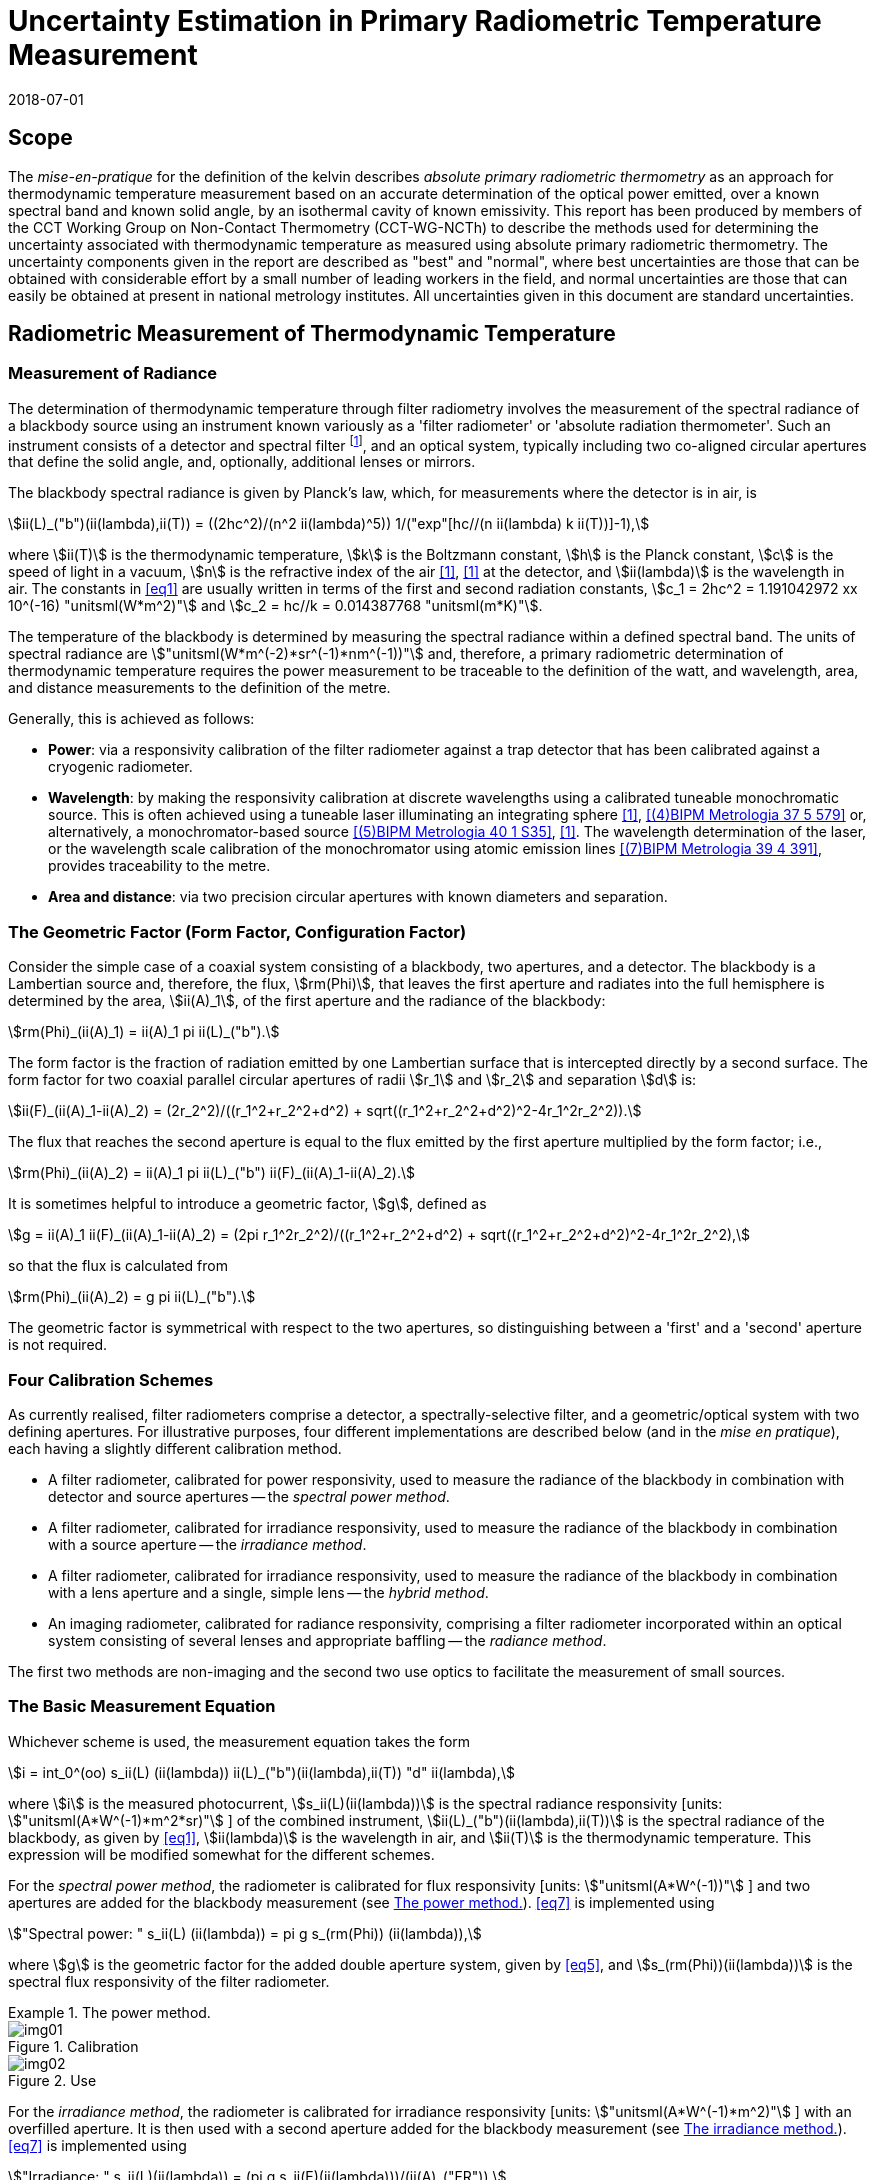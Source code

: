 = Uncertainty Estimation in Primary Radiometric Temperature Measurement
:annex-id: 2
:appendix-id: 2
:partnumber: 1
:edition: 1
:copyright-year: 2018
:revdate: 2018-07-01
:language: en
:title-annex-en: Uncertainty Estimation in Primary Radiometric Temperature Measurement
:title-annex-fr:
:title-appendix-en: Mise en pratique
:title-appendix-fr: Mise en pratique
:title-part-en: Mise en pratique for the definition of the kelvin in the SI
:title-part-fr: Mise en pratique de la définition du kelvin
:title-en: The International System of Units
:title-fr: Le système international d'unités
:doctype: mise-en-pratique
:docnumber: SI MEP KUPRTM
:committee-acronym: CCT
:committee-en: Consultative Committee for Thermometry
:committee-fr: Comité consultatif de thermométrie
:si-aspect: K_k
:fullname: Peter Saunders
:affiliation: MSL
:city: Lower Hutt
:country: New Zealand
:fullname_2: Emma Woolliams
:affiliation_2: NPL
:city_2: Teddington
:country_2: United Kingdom
:fullname_3: Howard Yoon
:affiliation_3: NIST
:city_3: Gaithersburg
:country_3: United States of America
:fullname_4: Andrew Todd
:affiliation_4: NRC
:city_4: Ottawa
:country_4: Canada
:fullname_5: Mohamed Sadli
:affiliation_5: LNE-CNAM
:city_5: St Denis
:country_5: France
:fullname_6: Eric van der Ham
:affiliation_6: NMIA
:city_6: Sydney
:country_6: Australia
:fullname_7: Klaus Anhalt
:affiliation_7: PTB
:city_7: Berlin
:country_7: Germany
:fullname_8: Lutz Werner
:affiliation_8: PTB
:city_8: Berlin
:country_8: Germany
:fullname_9: Dieter R. Taubert
:affiliation_9: PTB
:city_9: Berlin
:country_9: Germany
:fullname_10: Stephan Briaudeau
:affiliation_10: LNE-CNAM
:city_10: St Denis
:country_10: France
:fullname_11: Boris Khlevnoy
:affiliation_11: VNIIOFI
:city_11: Moscow
:country_11: Russian Federation
:status: in-force
:imagesdir: images
:mn-document-class: bipm
:mn-output-extensions: xml,html,pdf,rxl
:local-cache-only:
:data-uri-image:
:uri: https://www.bipm.org/utils/en/pdf/si-mep/MeP-K-2018_Absolute_Primary_Radiometry_Uncertainty.pdf

== Scope

The _mise-en-pratique_ for the definition of the kelvin describes _absolute primary
radiometric thermometry_ as an approach for thermodynamic temperature measurement
based on an accurate determination of the optical power emitted, over a known
spectral band and known solid angle, by an isothermal cavity of known emissivity.
This report has been produced by members of the CCT Working Group on Non-Contact
Thermometry (CCT-WG-NCTh) to describe the methods used for determining the
uncertainty associated with thermodynamic temperature as measured using absolute
primary radiometric thermometry. The uncertainty components given in the report are
described as "best" and "normal", where best uncertainties are those that can be
obtained with considerable effort by a small number of leading workers in the field,
and normal uncertainties are those that can easily be obtained at present in national
metrology institutes. All uncertainties given in this document are standard
uncertainties.

== Radiometric Measurement of Thermodynamic Temperature

[[measurement]]
=== Measurement of Radiance

The determination of thermodynamic temperature through filter radiometry involves the
measurement of the spectral radiance of a blackbody source using an instrument known
variously as a 'filter radiometer' or 'absolute radiation thermometer'. Such an
instrument consists of a detector and spectral filter footnote:[Which may be a glass
or interference filter, or may be created using an instrument such as a
monochromator.], and an optical system, typically including two co-aligned circular
apertures that define the solid angle, and, optionally, additional lenses or mirrors.

The blackbody spectral radiance is given by Planck's law, which, for measurements
where the detector is in air, is

[[eq1]]
[stem]
++++
ii(L)_("b")(ii(lambda),ii(T)) = ((2hc^2)/(n^2 ii(lambda)^5)) 1/("exp"[hc//(n ii(lambda) k ii(T))]-1),
++++

where stem:[ii(T)] is the thermodynamic temperature, stem:[k] is the Boltzmann
constant, stem:[h] is the Planck constant, stem:[c] is the speed of light in a
vacuum, stem:[n] is the refractive index of the air <<boivin2010>>, <<gaertner>> at
the detector, and stem:[ii(lambda)] is the wavelength in air. The constants in
<<eq1>> are usually written in terms of the first and second radiation constants,
stem:[c_1 = 2hc^2 = 1.191042972 xx 10^(-16) "unitsml(W*m^2)"] and stem:[c_2 = hc//k =
0.014387768 "unitsml(m*K)"].

The temperature of the blackbody is determined by measuring the spectral radiance
within a defined spectral band. The units of spectral radiance are
stem:["unitsml(W*m^(-2)*sr^(-1)*nm^(-1))"] and, therefore, a primary radiometric
determination of thermodynamic temperature requires the power measurement to be
traceable to the definition of the watt, and wavelength, area, and distance
measurements to the definition of the metre.

Generally, this is achieved as follows:

* *Power*: via a responsivity calibration of the filter radiometer against a trap
detector that has been calibrated against a cryogenic radiometer.
* *Wavelength*: by making the responsivity calibration at discrete wavelengths using
a calibrated tuneable monochromatic source. This is often achieved using a tuneable
laser illuminating an integrating sphere <<anderson>>, <<brown>> or, alternatively, a
monochromator-based source <<taubert5>>, <<taubert6>>. The wavelength determination
of the laser, or the wavelength scale calibration of the monochromator using atomic
emission lines <<reader>>, provides traceability to the metre.
* *Area and distance*: via two precision circular apertures with known diameters and
separation.

[[geometric_factor]]
=== The Geometric Factor (Form Factor, Configuration Factor)

Consider the simple case of a coaxial system consisting of a blackbody, two
apertures, and a detector. The blackbody is a Lambertian source and, therefore, the
flux, stem:[rm(Phi)], that leaves the first aperture and radiates into the full
hemisphere is determined by the area, stem:[ii(A)_1], of the first aperture and the
radiance of the blackbody:

[[eq2]]
[stem]
++++
rm(Phi)_(ii(A)_1) = ii(A)_1 pi ii(L)_("b").
++++

The form factor is the fraction of radiation emitted by one Lambertian surface that
is intercepted directly by a second surface. The form factor for two coaxial parallel
circular apertures of radii stem:[r_1] and stem:[r_2] and separation stem:[d] is:

[[eq3]]
[stem]
++++
ii(F)_(ii(A)_1-ii(A)_2) = (2r_2^2)/((r_1^2+r_2^2+d^2) + sqrt((r_1^2+r_2^2+d^2)^2-4r_1^2r_2^2)).
++++

The flux that reaches the second aperture is equal to the flux emitted by the first
aperture multiplied by the form factor; i.e.,

[[eq4]]
[stem]
++++
rm(Phi)_(ii(A)_2) = ii(A)_1 pi ii(L)_("b") ii(F)_(ii(A)_1-ii(A)_2).
++++

It is sometimes helpful to introduce a geometric factor, stem:[g], defined as

[[eq5]]
[stem]
++++
g = ii(A)_1 ii(F)_(ii(A)_1-ii(A)_2) = (2pi r_1^2r_2^2)/((r_1^2+r_2^2+d^2) + sqrt((r_1^2+r_2^2+d^2)^2-4r_1^2r_2^2),
++++

so that the flux is calculated from

[[eq6]]
[stem]
++++
rm(Phi)_(ii(A)_2) = g pi ii(L)_("b").
++++

The geometric factor is symmetrical with respect to the two apertures, so
distinguishing between a 'first' and a 'second' aperture is not required.

[[four_calibration_schemes]]
=== Four Calibration Schemes

As currently realised, filter radiometers comprise a detector, a spectrally-selective
filter, and a geometric/optical system with two defining apertures. For illustrative
purposes, four different implementations are described below (and in the _mise en
pratique_), each having a slightly different calibration method.

* A filter radiometer, calibrated for power responsivity, used to measure the
radiance of the blackbody in combination with detector and source apertures -- the
_spectral power method_.
* A filter radiometer, calibrated for irradiance responsivity, used to measure the
radiance of the blackbody in combination with a source aperture -- the _irradiance
method_.
* A filter radiometer, calibrated for irradiance responsivity, used to measure the
radiance of the blackbody in combination with a lens aperture and a single, simple
lens -- the _hybrid method_.
* An imaging radiometer, calibrated for radiance responsivity, comprising a filter
radiometer incorporated within an optical system consisting of several lenses and
appropriate baffling -- the _radiance method_.

The first two methods are non-imaging and the second two use optics to facilitate the
measurement of small sources.

[[basic_measurement]]
=== The Basic Measurement Equation

Whichever scheme is used, the measurement equation takes the form

[[eq7]]
[stem]
++++
i = int_0^(oo) s_ii(L) (ii(lambda)) ii(L)_("b")(ii(lambda),ii(T)) "d" ii(lambda),
++++

where stem:[i] is the measured photocurrent, stem:[s_ii(L)(ii(lambda))] is the
spectral radiance responsivity [units: stem:["unitsml(A*W^(-1)*m^2*sr)"] ] of the
combined instrument, stem:[ii(L)_("b")(ii(lambda),ii(T))] is the spectral radiance of
the blackbody, as given by <<eq1>>, stem:[ii(lambda)] is the wavelength in air, and
stem:[ii(T)] is the thermodynamic temperature. This expression will be modified
somewhat for the different schemes.

For the _spectral power method_, the radiometer is calibrated for flux responsivity
[units: stem:["unitsml(A*W^(-1))"]&nbsp;] and two apertures are added for the blackbody
measurement (see <<fig1>>). <<eq7>> is implemented using

[[eq8]]
[stem]
++++
"Spectral power: " s_ii(L) (ii(lambda)) = pi g s_(rm(Phi)) (ii(lambda)),
++++

where stem:[g] is the geometric factor for the added double aperture system, given by
<<eq5>>, and stem:[s_(rm(Phi))(ii(lambda))] is the spectral flux responsivity of the
filter radiometer.

[[fig1]]
.The power method.
====
[[fig1a]]
.Calibration
image::img01.png[]

[[fig1b]]
.Use
image::img02.png[]
====

For the _irradiance method_, the radiometer is calibrated for irradiance responsivity
[units: stem:["unitsml(A*W^(-1)*m^2)"] ] with an overfilled aperture. It is then used
with a second aperture added for the blackbody measurement (see <<fig2>>). <<eq7>> is
implemented using

[[eq9]]
[stem]
++++
"Irradiance: " s_ii(L)(ii(lambda)) = (pi g s_ii(E)(ii(lambda)))/(ii(A)_("FR")),
++++

where stem:[g] is the geometric factor for the double aperture system, given by
<<eq5>>, after the second aperture is added, stem:[ii(A)_("FR")] is the filter
radiometer's aperture area, and stem:[s_ii(E)(ii(lambda))] is the irradiance
responsivity of the filter radiometer.

[[fig2]]
.The irradiance method.
====
[[fig2a]]
.Calibration
image::img03.png[]

[[fig2b]]
.Use
image::img04.png[]
====

For the _hybrid method_, the setup is similar to the irradiance method, but an
additional lens is introduced to enable the measurement of smaller sources (see
<<fig3>>). Here, <<eq7>> is implemented using

[[eq10]]
[stem]
++++
"Hybrid: " s_ii(L)(ii(lambda)) = (pi g s_ii(E) (ii(lambda)) tau(ii(lambda)))/(ii(A)_("FR")),
++++

where stem:[g] is the geometric factor for the double aperture system, given by
<<eq5>>, after the second aperture is added, stem:[ii(A)_("FR")] is the filter
radiometer's aperture area, stem:[s_ii(E) (ii(lambda))] is the irradiance
responsivity of the filter radiometer, and stem:[ii(tau)(ii(lambda))] is the spectral
transmittance of the lens.

[[fig3]]
.The hybrid method.
====
[[fig3a]]
.Calibration
image::img05.png[]

[[fig3b]]
.Use
image::img06.png[]
====

For the _radiance method_, <<eq7>> can be used directly, as here the instrument is
calibrated for radiance responsivity (see <<fig4>>).

[[fig4]]
.The radiance method.
image::img07.png[]

[[generic_measurement]]
=== The Generic Measurement Equation

Generally, <<eq7>> has additional multiplying constants to account for various
corrections. The measured signal may be, for example, a voltage

[[eq11]]
[stem]
++++
ii(V)_("signal") = i xx ii(G)_("amp"),
++++

where stem:[ii(G)_("amp")] is the gain of a transimpedance amplifier [units:
stem:["unitsml(V*A^(-1))"] ].

There will be further corrections for other effects. The hybrid and radiance methods
will have a size-of-source effect (SSE) correction due to lens scatter (see
<<sos_characteristic>> and <<sos_effect>>). The irradiance and power methods will
have a similar diffraction correction for diffraction at the first aperture (see
<<diffraction>>). These provide an additional correction factor, here generically
given by the symbol stem:[ii(K)_("SSE")]. The power, irradiance, and hybrid methods
will also have a correction for stray light, stem:[ii(K)_("stray")] (see
<<stray_light>>).

There may be a correction for blackbody emissivity, stem:[ii(varepsilon)_("BB")],
which is generally considered to be a constant over the spectral responsivity of the
filter radiometer (but may need to be treated as a spectral quantity for wide
bandwidths). There may also be a correction for instrument linearity between the
calibration and blackbody signal levels, stem:[ii(K)_("lin")] (see <<linearity>>),
and a correction for out-of-band transmittance, stem:[ii(K)_("OOB")] (see
<<oob_radiation>>). Thus, for example, for the hybrid method <<eq7>> may be written

[[eq12]]
[stem]
++++
ii(V)_("signal") = (pi g)/(ii(A)_("FR")) ii(varepsilon)_("BB") ii(G)_("amp") ii(K)_("OOB") ii(K)_("stray") ii(K)_("SSE") ii(K)_("lin") int_0^(oo) s_ii(E) (ii(lambda)) ii(tau)(ii(lambda)) ii(L)_("b")(ii(lambda),ii(T)) "d" ii(lambda) .
++++

For the purposes of uncertainty analysis, it is helpful to write this in a generic
way to simplify the mathematical expressions. Therefore, for the mathematical
sections of this report, we use a generic version of this expression. Note that later
sections describe how to interpret this generic notation for specific cases. Thus,
the generic version of the equation is:

[[eq13]]
[stem]
++++
"Generic: " ii(S) = ii(K) int_0^(oo) s(ii(lambda))ii(L)_("b")(ii(lambda),ii(T)) "d" ii(lambda),
++++

where stem:[ii(S)] is the measured temperature-dependent "signal", which may be in
amps, volts, or digital numbers, depending on the device, stem:[s(ii(lambda))] is the
radiance, irradiance, or power responsivity of the filter radiometer, as appropriate
(and for the hybrid case also includes the lens transmittance), stem:[ii(K)] includes
all the optical, geometrical, and electrical quantities not included in
stem:[s(ii(lambda))], and stem:[ii(L)_("b")(ii(lambda),ii(T))] is the blackbody
spectral radiance.

=== Determining the Temperature of the Blackbody

Generally, <<eq13>>, with the appropriate corrections (e.g., in the form of
<<eq12>>), is solved numerically by iteratively varying stem:[ii(T)] until the
calculated signal (the right-hand side of <<eq13>>) is equal to the measured signal,
stem:[ii(S)]. Methods such as the bisection rule can be used to achieve this, but the
most efficient method is to use the Newton-Raphson algorithm, based on an initial
estimate stem:[ii(T)_0]. The algorithm then proceeds by forming successively better
estimates, stem:[ii(T)_i], for stem:[i = 1," "2," "3, ...,] using the formula

[[eq14]]
[stem]
++++
ii(T)_(i+1) = ii(T)_i + (ii(S)-ii(K) int_0^(oo) s(ii(lambda))ii(L)_("b")(ii(lambda),ii(T)_i) "d" ii(lambda))/(c_2/(ii(T)_i^2) ii(K) int_0^(oo) s(ii(lambda)) (ii(L)_("b")(ii(lambda),ii(T)_i))/(n ii(lambda)[1-"exp"(-c_2//(n ii(lambda)ii(T)_i))]) "d" ii(lambda)).
++++

Convergence to better than stem:[0.1 "unitsml(mK)"] is usually achieved in fewer than
5--10 iterations, depending on how close the initial guess, stem:[ii(T)_0], is to the
true temperature <<saunders2003>>.

[[uncertainty_analysis]]
== Uncertainty Analysis

=== Categorising the Uncertainty Components

For the purposes of this report, the uncertainty components are separated into four
categories, as shown in <<fig5>>. The main split is between those sources of
uncertainty that are due to the calibration of the filter radiometer and those that
are due to its use in measuring a blackbody. Some sources of uncertainty for the
filter radiometer calibration are common to all four calibration schemes
(<<common_sources>>), while others are specific to one scheme. The sources of
uncertainty relating to the measurement of a blackbody can themselves be split into
those due to the source and those due to the filter radiometer.

[[fig5]]
.Classification of the uncertainty components.
image::img08.png[]

=== Overview of Uncertainty Analysis

The measurement equation, written in generic notation as <<eq13>>, relates the
measured signal to the source temperature, stem:[ii(T)]. Uncertainty associated with
any of the factors or parameters in <<eq13>>, determined either during the
calibration phase or during use to determine an unknown temperature, must be
propagated through this equation to calculate its influence on the calculated value
of stem:[ii(T)]. As the expression cannot be rearranged into the direct form
stem:[ii(T) = f(x_1,x_2,...)], the uncertainty analysis requires implicit
differentiation. The sensitivity coefficient for any standard uncertainty component
stem:[u(x_i)] can be determined from:

[[eq15]]
[stem]
++++
(del ii(T))/(del x_i) = - (del ii(S))/(del x_i) // (del ii(S))/(del ii(T)).
++++

The total standard uncertainty associated with the calculated temperature is then, in
accordance with the law of propagation of uncertainties <<jcgm>>,

[[eq16]]
[stem]
++++
u(ii(T)) = [sum_i ((del ii(T))/(del x_i) u(x_i))^2 + sum_i sum_(j,j!=i) (del ii(T))/(del x_i) (del ii(T))/(del x_j) r(x_i,x_j)u(x_i)u(x_j)]^(1//2),
++++

where stem:[r(x_i,x_j)] is the correlation coefficient between the uncertainties
stem:[u(x_i)] and stem:[u(x_j)].

There are two approaches to deriving these sensitivity coefficients. One method,
described in <<appendixA>>, is based on the full integral of <<eq13>>. The second
method, described in <<appendixB>>, approximates the measurement equation by an
analytic equation based on key spectral parameters of the filter radiometer, which
can be used to calculate stem:[ii(T)] directly.

=== Correlation

There are two ways in which correlation affects the uncertainty analysis:

* Where multiple measured values are combined, it is necessary to distinguish those
sources of uncertainty that are systematic between the combined measurements (for
example, if the same filter radiometer is used, then its calibration can be
considered common) and those that change from one measurement to the next (for
example, measurement noise).
* The measurement equation, <<eq13>>, integrates the product of the Planck function
and the spectral responsivity of the filter radiometer. The spectral responsivity of
the filter radiometer is determined at discrete wavelength values by comparison with
the trap detector. In order to estimate the uncertainty associated with the
integrated quantity, it is necessary to understand the correlation between the
measured values at the discrete wavelengths.

This section concentrates on the second condition -- the implication of correlation
on the spectral integral. It is also necessary to consider that there will be
uncertainties associated with both the wavelength scale (horizontal axis in graphed
spectral responsivity) and with the responsivity (vertical axis in graphed spectral
responsivity), and for both wavelength and responsivity effects there are some
sources of uncertainty that are fully correlated, some that are partially correlated,
and some that are uncorrelated.

==== Uncertainties associated with wavelength

During the filter radiometer spectral calibration, the responsivity is determined at
several wavelengths using a monochromatic, or pseudo-monochromatic, source created
using either a tuneable laser or a monochromator illuminated by a broadband source.
The calibration of the wavelength scale of a laser and monochromator is described in
<<wavelength_scale>>. Where a wavemeter is used with a laser, the uncertainties are
generally small. The worst-case scenario would be when these uncertainties are fully
uncorrelated.

A monochromator's wavelength scale is itself calibrated against reference
wavelengths. Here there will be wavelength uncertainties in all three categories. The
accuracy of the wavelength scale calibration will be a fully correlated
(systematic-wavelength) effect. The reproducibility of the wavelength scale
(repeatability of the grating rotation) will be a fully uncorrelated
(randomwavelength) effect. Any sine-bar error, which creates a reproducible spectral
shape to the wavelength scale error, will be a partially-correlated effect.

==== Uncertainties associated with the spectral responsivity

Assuming that the calibration is performed in 'one go' (i.e., the filter radiometer
is not realigned from one wavelength to the next), then all sources of uncertainty
relating to the setup (e.g., alignment, geometry, diffraction) will be correlated
effects, affecting the spectral responsivity equally at all wavelengths. Stray light
and source non-uniformity are usually also spectrally 'flat' across the spectral
range of a filter radiometer.

Measurement noise (whether electrical or optical) is always a random effect, and,
assuming that the measurements take a considerable period of time, fluctuations in,
for example, room temperature, as well as source stability, will also be uncorrelated
(having a random effect on the responsivity values determined from one wavelength to
the next).

Partial correlation will come from a slow drift during the measurements of, for
example, the reference detector, from room temperature variations, or from a drift in
the instrument alignment. Here, measured values at wavelengths taken closer together
in time will have a higher correlation than those taken at, for example, the
beginning and end of a scan. Partial correlation is also introduced through
mathematical interpolations of the reference detector's spectral responsivity. If the
filter radiometer is relatively narrowband, then the reference detector's spectral
responsivity may be based on a single wavelength value and, therefore, the
uncertainty associated with the reference detector's responsivity will create a fully
correlated effect in the filter radiometer's spectral responsivity. On the other
hand, if the filter radiometer is broadband, then the reference detector's
responsivity will be based on several measured values, and in this case the effect
will be partially correlated.

==== Application of correlation information

The application of correlation information is discussed in <<appendixA>> and
<<appendixB>>. In these appendices, the wavelength uncertainties are separated into
fully correlated components and fully uncorrelated components, and propagation of
uncertainty formulae, based on <<eq16>>, are explicitly derived for these two cases
(i.e., when stem:[r(ii(lambda)_i,ii(lambda)_j)=1] for all stem:[i] and stem:[j], and
when stem:[r(ii(lambda)_i,ii(lambda)_j)=1] only when stem:[i = j] and is zero
otherwise). Partially-correlated uncertainties are easily dealt with if the values of
stem:[r(ii(lambda)_i,ii(lambda)_j)] are known, since all of the sensitivity
coefficients in <<eq16>> are given. Propagation of uncertainty formulae for the
spectral responsivity values are similarly derived.

== Calibration of the Filter Radiometer

[[common_sources]]
=== Common Sources of Uncertainty

This section describes sources of uncertainty that are common to all four of the
calibration schemes discussed in <<four_calibration_schemes>>. There may be some
differences in how these uncertainties are assessed for each calibration scheme, and
those differences are discussed in the relevant sections below
(<<sources_of_uncertainty>>).

==== Power responsivity of a trap detector

The spectral power responsivity, stem:[s_(rm(Phi),"trap")(ii(lambda))], of a
photodiode-based trap detector is defined as the ratio of the photocurrent,
stem:[ii(I)], to the incident radiant power, stem:[ii(P)], causing the photocurrent:

[[eq17]]
[stem]
++++
s_(rm(Phi),"trap")(ii(lambda)) = ii(I)//ii(P).
++++

The photocurrent measurement is usually performed by a current-to-voltage converter
(<<amplification>>) and a digital voltmeter. The radiant power is measured using a
cryogenic radiometer, which is an electrical substitution radiometer operated at low
temperatures, slightly above the boiling point of liquid helium. The radiation
sources can be subdivided into three main types: (i) a monochromator in conjunction
with a broadband radiation source (e.g., an argon arc plasma, a xenon arc, or a
tungstenhalogen lamp); (ii) a widely and continuously wavelength-tuneable laser
system; and (iii) a laser system delivering radiation at widely separated laser lines
(e.g., a krypton ion laser). The first two systems allow, in principle, the
determination of the spectral responsivity at any wavelength of interest. In
practice, the measurements are performed at wavelengths separated by intervals
ranging from about stem:[2 "unitsml(nm)"] to stem:[20 "unitsml(nm)"]. The last system
(iii) is restricted to measurements at the available laser lines, which are usually
widely separated. In all cases, the measured spectral responsivity must be
interpolated over the entire wavelength range of interest using empirical or physical
models. When the trap detector is applied to measure the radiant power in order to
calibrate a filter radiometer, its spectral responsivity has to be corrected for the
experimental conditions (e.g., radiant power, temperature, spot size, polarisation
state, etc.) during the calibration of the filter radiometer, which usually strongly
differ from those during the calibration of the trap detector.

The uncertainty contributions can be grouped as follows:

. _Uncertainty of the radiant power measurement by the cryogenic radiometer._ +
These contributions mainly depend on the type of cryogenic radiometer used and the
effort spent to characterise the device.
. _Uncertainty contributions related to the trap detector calibration against the
cryogenic radiometer._ +
These contributions mainly depend on the calibration principle, the radiation source,
and the facility used to calibrate a trap detector against a cryogenic radiometer.
. _Uncertainty contributions arising from the interpolation of the spectral
responsivity._
. _Uncertainty contributions related to the use of the calibrated trap detector under
experimental conditions different from those during its calibration._ +
These contributions depend on the properties of the filter radiometer to be
calibrated and the degree of mismatch of the experimental conditions of the
calibration and the use of the trap detector.

An example of an uncertainty budget is shown in the <<table1>>.

[[table1]]
[cols="<,^"]
.Example uncertainty budget for the power responsivity of a trap detector.
|===
h| Source of uncertainty h| stem:[10^6 xx] relative standard uncertainty

h| G1 (radiant power measurement): |
| Electrical power measurements | 5
| Non-equivalence of electrical/optical power | 10
| Cavity absorptance | 10
| Window transmittance | 18
| Sensitivity of the radiometer | 10
| Repeatability | 15
| *Total uncertainty of group G1* | *30*
h| G2 (Detector calibration): |
| Stray radiation | 20
| Photocurrent | 10
| Wavelength | 2
| Distance and diameter effects | 20
| *Total uncertainty of group G2* | *30*
h| G3 (Interpolation/Fit): |
| Interpolation/fit of the spectral responsivity | 200
| *Total uncertainty of group G3* | *200*
h| G4 (Use of the detector under different experimental conditions): |
| Spatial non-uniformity | 40
| Linearity correction | 20
| Temperature correction | 10
| Beam polarisation orientation | 10
| Temporal stability | 20
| *Total uncertainty of group G4* | *51*
| *Total* | *211*
|===

[[amplification]]
==== Amplification of a small photocurrent

Photocurrent amplifiers (current-to-voltage converters) are used both with the
reference trap detector and with the filter radiometer. The filter radiometers are
typically calibrated at a single power level but are used at several power levels
with possibly quite large differences in the generated photocurrents. In this case,
the gain-to-gain linearity of the preamplifier must be known with stated
uncertainties. These separate current calibrations can be performed only if the
detector and the preamplifier can be separated from each other.

The gain accuracy in the operational amplifier circuits is primarily determined by
the accuracy and the temporal stability of the feedback resistors. Custom
preamplifiers can be constructed with precision feedback resistors exhibiting low
temperature and voltage coefficients of resistance. The shunt resistances of the
detectors should be either measured or known so that the feedback resistances can be
kept below the shunt resistances under operational conditions.

The preamplifiers can be calibrated using a precision current source whose output has
been calibrated. These current sources can be calibrated using shunt resistors or by
using a charging capacitor technique. The current source is operated to output a
known current, and the voltage output of the preamplifier is measured using a
calibrated voltmeter. This procedure can be repeated over the output range of the
preamplifier at interval steps. A linear function can be fitted to the voltage output
with changing input current to determine a single gain value and to determine the
differences from linearity.

The uncertainties of the measurements include the uncertainties in the determination
of the output current value from the current source. The input current should be
stable between the time of the calibrations and the time of use. An additional source
of uncertainty can arise from differences in the  output resistance of the current
source and the feedback resistance of the preamplifier. An example of such an
uncertainty budget is shown in <<table2>>.

[[table2]]
[cols="^,^,^"]
.Example uncertainty budget for the amplifier gain.
|===
h| Uncertainty components +
stem:[1 xx 10^(10) "unitsml(V//A)"] h| Type h| Relative uncertainty (ppm)
| Current measurement | B | 20
| Short-term instability of input current | A | 6
| Voltage measurement (HP DVM, 3458A) | B | 2
| Output noise and drift (4 days) | A | 16
| Loop gain | A | 2
| Combined standard uncertainty of signal-gain, stem:[ii(G)_("amp")] | | 26
|===

==== Geometric propagation through a double aperture system

The geometric factor is defined by two apertures of known area, a known distance
apart (<<geometric_factor>>).

===== Quality of the apertures and their area determination

To minimise the uncertainty associated with the two apertures, two things should be
considered: the quality of the apertures and how the aperture areas are determined.
Optically, a knife-edge aperture is ideal since it reduces scattering, but an
aperture with a land (physical edge size) of stem:[0.1 "unitsml(mm)"] can be measured
using a contact method. Diamond-turned aluminium, copper, or aluminium-bronze
apertures have been found to have ideal properties for highly-accurate filter
radiometry <<hartmann2009>>. High-quality apertures can also be made from nickel over
brass bi-metal substrate using electrochemical etching <<townetech>>.

The aperture area can be determined using contact or non-contact methods. Typical
stated uncertainties for contact methods (in the determination of diameter) are
stem:[~0.1 "unitsml(um)"]. However, there are two reasons not to 'believe' these
uncertainties for operational use. The first is the results of the CCPR-S2 aperture
comparison. As shown in <<fig6>>, the results did not agree within the uncertainties.
This comparison compared optical and contact methods for measuring aperture area, and
there is a noticeable discrepancy. This suggests that uncertainties should be
increased by at least a factor of 3.

[[fig6]]
.Comparison result for aperture area (from CCPR-S2 report).
image::img09.png[]

The second reason that these uncertainties are likely to be under-estimated is that
the measured values are based on calibrations of brand new apertures in the clean and
very accurately temperature-controlled environment of a length metrology laboratory.
Apertures in operational use in an optical or thermal laboratory (often with
high-temperature graphite furnaces producing graphite dust) can often have minor
damage. It is important to ensure that apertures near a high-temperature furnace are
also temperature-controlled, for example by using a temperature-controlled aperture
holder.

The geometric factor as used here is based on the radii of the two apertures. This
makes an underlying assumption that the apertures are perfectly round. In practice,
aperture roundness can vary and so needs to be determined during the measurements of
diameter.

===== Alignment of the apertures

The calculation of the geometric factor assumes that the apertures are co-aligned. It
is not unreasonable to assume that they may be slightly misaligned relative to each
other, say by stem:[~2 "unitsml(mm)"] at stem:[300 "unitsml(mm)"] separation.
Consider <<fig7>>. The distance between the two apertures is the hypotenuse
stem:[d//cos ii(theta)] . As irradiance drops according to the inverse square law,
this means the irradiance of the second aperture is reduced compared to the on-axis
irradiance by stem:[cos^2 ii(theta)]. The second aperture has an effective area in
this direction of stem:[ii(A)_2 cos ii(theta)] and the first aperture has an
effective area of stem:[ii(A)_1 cos ii(theta)]. Combining all of this, the effective
irradiance drops as stem:[cos^4 ii(theta)] . For stem:[d = 300 "unitsml(mm)"] and
stem:[x = 2 "unitsml(mm)"], stem:[cos^4 ii(theta) = 0.999911]. Therefore, the
uncertainty associated with the measured radiance due to possible misalignment is
stem:[< 0.009 %].

The apertures are aligned to be parallel with each other and perpendicular to the
optical axis either by back-reflecting a laser beam or by aligning the apertures to
the faces of a gauge bar. If the laser method is used, the angular uncertainty is
approximately 0.0005 radians, which has a negligible effect on the effective area. If
a gauge bar is used, an angular uncertainty of 0.01 radians is reasonable, which
leads to an uncertainty in the effective area of approximately 0.01 %.

[[fig7]]
.Geometry for misaligned apertures.
image::img10.png[]

===== Distance between the apertures

To determine the distance between the apertures, a gauge bar of known length can be
placed in between the two apertures and the apertures moved towards the bar, or a
tubular vernier inside micrometer with adjustable extension rods can be used so that
the gauge just touch the faces. Care must be taken not to damage the apertures when
they are brought to touch the ends of the gauge bar. For higher accuracy,
interferometry can be used. Since the geometric factor varies with the square of the
distance between the apertures, lower uncertainties are achieved (for a given
accuracy in the distance measurement) when the distance between the apertures is
increased <<lu>>, <<todd2013>>.

[[uncertainty_geometric_factor]]
===== Uncertainty associated with the geometric factor

The geometric factor is given by <<eq5>>. If we define the variables

[[eq18]]
[stem]
++++
ii(beta) = sqrt((r_1^2+r_2^2+d^2)^2 - 4r_1^2r_2^2)
++++

and

[[eq19]]
[stem]
++++
ii(alpha) = r_1^2 + r_2^2 + d^2 + ii(beta),
++++

then

[[eq20]]
[stem]
++++
g = (2pi r_1^2r_2^2)/ii(alpha).
++++

The sensitivity coefficients are given by:

[[eq21]]
[stem]
++++
(del g)/(del r_1) = (4pi r_1r_2^2)/ii(alpha) [1- (r_1^2)/ii(alpha) ((ii(alpha)-2r_2^2)/ii(beta))],
++++

[[eq22]]
[stem]
++++
(del g)/(del r_2) = (4pi r_1^2r_2)/ii(alpha) [1-(r_2^2)/ii(alpha)((ii(alpha)-2r_1^2)/ii(beta))],
++++

and

[[eq23]]
[stem]
++++
(del g)/(del d) = (-4pi r_1^2r_2^2d)/(ii(alpha) ii(beta)).
++++

Thus, the uncertainty in stem:[g] (in stem:["unitsml(m^2*sr)"]), given the
uncertainties in the radii and distances (in stem:["unitsml(m)"]), is:

[[eq24]]
[stem]
++++
u(g) = [((del g)/(del r_1)u(r_1))^2 + ((del g)/(del r_2)u(r_2))^2 + ((del g)/(del d)u(d))^2]^(1//2).
++++

Note that the uncertainty in each radius is likely to be half that in the
corresponding diameter measurement. For further calculation, it is useful to turn
<<eq24>> into a relative uncertainty. This is done by dividing it by the value of
stem:[g]:

[[eq25]]
[stem]
++++
u_("rel")(g) = (u(g))/g.
++++

It should be noted that the area of an aperture and the diffraction from the aperture
edge can change with time. Damage to the edge of an aperture will affect both the
area and the amount of light diffracted from the edge.

Note that for both the irradiance method and the hybrid method of calibrating the
filter radiometer, the area of the filter radiometer's aperture is taken into account
in the irradiance responsivity determination.

[[variation_for_irradiance]]
===== Variation for irradiance and hybrid approach calibrations

For the hybrid and irradiance calibration approaches, the significant apertures are
those on the trap detector and the additional aperture introduced (the lens aperture
for the hybrid method or the source aperture for the irradiance method). The aperture
on the filter radiometer is also important, but its absolute area does not need to be
known with the same accuracy -- although it is essential that it is stable.

The irradiance of the monochromatic irradiance field is measured with the trap
detector (with its aperture). The irradiance responsivity of the filter radiometer,
stem:[s_(ii(E),"FR")], is then determined by comparison with that of the trap
detector using:

[[eq26]]
[stem]
++++
s_(ii(E),"FR")(ii(lambda)) = (ii(S)_("cal","FR")(ii(lambda)))/(ii(S)_("cal","trap")(ii(lambda))) s_(rm(Phi),"trap")(ii(lambda))ii(A)_("trap"),
++++

where stem:[ii(S)_("cal","FR")(ii(lambda))] is the signal on the filter radiometer
during calibration, stem:[ii(S)_("cal","trap")(ii(lambda))] is the signal on the trap
detector, and
stem:[s_(rm(Phi),"trap")(ii(lambda))ii(A)_("trap")=s_(ii(E),"trap")(ii(lambda))] is
the irradiance responsivity of the trap detector, determined from the flux
responsivity stem:[s_(rm(Phi),"trap")(ii(lambda))] and the trap aperture area
stem:[ii(A)_"trap"].

When the filter radiometer is used, then the radiance responsivity is required, as in
<<eq9>> or <<eq10>>. The overall geometric term in combining <<eq26>> and <<eq10>> is

[[eq27]]
[stem]
++++
g_ii(E) = (g ii(A)_("trap"))/(ii(A)_("FR")).
++++

With the terms stem:[ii(alpha)] and stem:[ii(beta)] as defined in <<eq18>> and
<<eq19>>, the equivalent of <<eq24>> is:

[[eq28]]
[stem]
++++
u(g_ii(E)) = {[(4r_("FR")r_("lens")^2)/(ii(alpha)^2) ((ii(alpha)-2 r_("lens")^2)/ii(beta))ii(A)_("trap")u(r_("FR"))]^2
++++

[stem%unnumbered]
++++
+ [(4r_("lens"))/(ii(alpha)^2) (1-(r_("lens")^2)/ii(alpha) ((ii(alpha)-2 r_("lens")^2)/ii(beta))) ii(A)_("trap")u(r_("lens"))]^2
++++

[stem%unnumbered]
++++
+ {: [(4r_("lens")^2dii(A)_("trap"))/(ii(alpha) ii(beta)) u(d)]^2 + [(4pi gr_("trap"))/(ii(A)_(FR))u(r_("trap"))]^2 }^(1//2).
++++

===== Uncertainties

<<table3>> gives the normal and best uncertainties associated with the calculation of
the geometric factor.

[[table3]]
.Uncertainties associated with the calculation of the geometric factor.
|===
^h| Quantity 2+^h| Standard uncertainty +
(relative, % or +
absolute) ^h| Sensitivity +
coefficient for +
relative +
radiance 2+^h| Relative standard +
uncertainty in +
radiance ^h| Comments

| | Normal | Best | | Normal | Best |

a| Aperture +
radius a| stem:[1 "unitsml(um)"] +
(radius) a| stem:[0.5 "unitsml(um)"] +
(radius) a| <<eq20>> and <<eq21>> | 0.02 % | 0.01 % a| Relative uncertainty in radiance based here on stem:[3 "unitsml(mm)"] and stem:[5 "unitsml(mm)"] apertures, stem:[500 "unitsml(mm)"] apart.

| Distance | stem:[0.25 "unitsml(mm)"] | stem:[10 "unitsml(um)"] | <<eq22>> | 0.1 % | 0.004 % a| Relative uncertainty depends on absolute distance and aperture areas.

a| Aperture co-alignment | 0.01 % | 0.0001 % | 1 | 0.01 % | 0.0001 % |

a| Aperture angular alignment | 0.01 % | Negligible | 1 | 0.01 % | 0 |

a| Aperture non-roundness | stem:[0.06 "unitsml(um)"] +
(radius) a| stem:[0.02 "unitsml(um)"] +
(radius) | <<eq20>> and <<eq21>> | 0.004 % | 0.001 % a| Relative uncertainty in radiance based here on stem:[3 "unitsml(mm)"] and stem:[5 "unitsml(mm)"] apertures, stem:[500 "unitsml(mm)"] apart.

a| Aperture changes since calibration a| 0.02 % +
(area) | Negligible | 1 | 0.02 % | 0 a| From potential damage and thermal expansion.
|===

[[wavelength_scale]]
==== Wavelength scale

The filters in a filter radiometer are used to select a specific spectral region for
the measurements of the blackbody radiances. Tuneable lasers or broadband sources
with monochromators are used to determine either the relative or the absolute
spectral responsivities of filter radiometers, and the wavelength uncertainties of
these sources must be determined. If the wavelengths of the spectral responsivity
determinations are in error, then, due to the spectral dependence of the Planck
function, the calculated temperatures will also be in error.

Laser-based methods rely upon wavemeters to determine the wavelengths of the laser
radiation. These wavemeters use interferometers with an internal laser that acts as a
reference to determine the wavelength of the radiation. Wavemeters have the lowest
uncertainties in the wavelength assignments but can only be used with coherent
radiation, such as that from a laser.

Monochromators, which use gratings or prisms, are calibrated for their wavelength
scales using a set of low-pressure atomic emission lamps. Atomic emission sources,
such as stem:["Hg"], stem:["Ne"], stem:["Ar"], stem:["Kr"], and others, are used to
generate a sufficient number of known
spectral peaks. The wavelengths at which these atomic emission transitions occur are
well known and published in atomic-transition databases. The uncertainty of these
transition assignments is about stem:[0.01 "unitsml(pm)"] <<reader>>. For the
calibration of monochromators, these emission lamps should be placed in integrating
spheres so that an angularly- and spatially-uniform radiation can be input into the
monochromator. The radiation from the integrating sphere must fill both the fore
optics and the internal optics of the monochromator. Care should also be taken to
place the exit of the integrating sphere source at the position of the lamp or the
broadband source that is typically used to illuminate the monochromator. If the
emission source is shifted from the position of the broadband source, the wavelength
calibration will be shifted due to the different angular position of the atomic
emission source as compared to that of the broadband source.

The angular positions of the grating or prism disperser can be measured using an
optical rotary encoder attached to the shaft of the threaded rod or, preferably, an
angular encoder. The spectral peak position is determined using the centroid
calculated from the measured spectral signal. The centroid can shift depending on the
wavelength extent over which the summation is performed. A symmetric wavelength
interval should be chosen for the summation range for the centroid calculations.

The wavelength accuracy of monochromators can be improved by using a piece-wise
polynomial fit, which minimises the residuals of the fit. The order of the polynomial
can be increased until the residuals from the fit do not decrease in substantive ways.

The uncertainties of the wavelength calibrations are determined from the standard
deviation of the residuals of the polynomial fitting function from the actual atomic
emission line wavelength assignments. The wavelength accuracies can be further
checked using a spectrograph that has also been calibrated for wavelength measurements.

The laser-based method, where the laser wavelengths are determined using a wavemeter,
will not require any corrections. <<table4>> gives the normal and best uncertainties
for monochromator and laser-based measurement systems.

[[table4]]
[cols="<,^,^"]
.Uncertainties in wavelengths measured using both laser-based and monochromator-based systems.
|===
^h| Quantity 2+^h| Standard uncertainty
| | Normal | Best
| Laser wavelengths | stem:[3.0 "unitsml(pm)"] | stem:[0.1 "unitsml(pm)"]
a| Monochromator wavelengths | stem:[100 "unitsml(pm)"] | stem:[20 "unitsml(pm)"]
|===

[[oob_radiation]]
==== Out-of-band radiation

Out-of-band (OOB) suppression of radiation is more critical for thermodynamic
temperature measurements than for measurements under ITS-90. This is because under
ITS-90 the ratio of the radiances of two blackbodies is measured and the OOB error
for each measurement partially cancels. However, for thermodynamic measurement, the
filter radiometer is calibrated using an integrating sphere that is illuminated
using a monochromatic source. In this case, the radiance of the integrating sphere
is compared to the radiance of a blackbody. OOB radiation will cause the response of
the filter radiometer in front of the blackbody to be higher than expected, because
the radiance of a blackbody is integrated over the full bandwidth of the detector,
which is not the case during calibration with the monochromatic source. The
transmittance in the far wings of the spectral responsivity should, therefore, be
evaluated to estimate the OOB correction.

Unaccounted-for OOB transmittance causes the measured signal to be higher than
expected by the factor stem:[ii(K)_("OOB")] (see <<eq12>>), given by

[[eq29]]
[stem]
++++
ii(K)_("OOB") = 1+ (int_0^(ii(lambda)_1) s(ii(lambda)) ii(L)_("b")(ii(lambda),ii(T)) "d" ii(lambda) + int_(ii(lambda)_2)^(oo) s(ii(lambda)) ii(L)_("b")(ii(lambda),ii(T)) "d" ii(lambda))/(int_(ii(lambda)_1)^(ii(lambda)_2) s(ii(lambda))ii(L)_("b")(ii(lambda),ii(T)) "d" ii(lambda))
++++

[stem%unnumbered]
++++
= (int_0^(oo)s(ii(lambda))ii(L)_("b")(ii(lambda),ii(T)) "d" ii(lambda))/(int_(ii(lambda)_1)^(ii(lambda)_2) s(ii(lambda))ii(L)_("b")(ii(lambda),ii(T)) "d" ii(lambda)),
++++

where stem:[ii(lambda)_1] and stem:[ii(lambda)_2] are the practical wavelength
limits over which the integral in <<eq13>> is evaluated.

To avoid OOB corrections, the requirements for OOB suppression depend on the centre
wavelength of the spectral responsivity function and the spectral bandpass. The OOB
analysis given here is for a filter radiometer with a spectral filter centred at
stem:[650 "unitsml(nm)"] and a spectral bandwidth of stem:[10 "unitsml(nm)"] used
with a stem:["Si"] detector, which is a common configuration used in national metrology
institutes (NMIs). Note that the OOB analysis can be carried out using relative
spectral responsivities.

A spectral filter should be measured separately prior to its incorporation into a
radiometer, to determine whether its OOB suppression is sufficient. Depending on the
filter radiometer design, possible radiation leakage around the filter could be
perceived as OOB radiation even though the light path does not go directly through
the filter. A comparison of the expected component-wise responsivity and the actual
spectral responsivity of the filter radiometer as a whole is helpful in assessing
any possible light leakage in the filter radiometer.

Measurements of the OOB response of spectral responsivities to high optical
densities are difficult to perform using traditional monochromator and lamp sources
because of their low power outputs, and measurements of filter response to optical
densities higher than 5 (OD5) using commercial spectrophotometers are challenging.
Some filter manufacturers have recently started offering better than OD6 OOB
suppression <<semrock>>. Custom-designed transmittance setups using high-power
supercontinuum lasers and monochromators have led to OOB measurements down to OD8
<<yoo>> and even OD11 <<lequime>>.

The temperature error, stem:[Delta ii(T)], resulting from uncorrected OOB radiation
can be calculated as

[[eq30]]
[stem]
++++
Delta ii(T) ~~ (ii(K)_("OOB")-1) (n ii(lambda)_0 ii(T)^2)/(c_2),
++++

where stem:[ii(lambda)_0] is the mean wavelength of the filter radiometer's spectral
responsivity, and the monochromatic and Wien's approximations have been used.
Assuming a filter radiometer consisting of a stem:[10 "unitsml(nm)"] bandwidth
rectangular spectral filter centred at stem:[650 "unitsml(nm)"], with a stem:["Si"]
photodiode that is sensitive to radiation within its entire spectral range from
stem:[200 "unitsml(nm)"] to stem:[1100 "unitsml(nm)"], <<eq29>> can be used to
calculate the value of stem:[ii(K)_("OOB")]. The worst case is when the OOB
radiation is flat across the entire spectral range, in which case the value of
stem:[ii(K)_("OOB")-1] at stem:[1300 "unitsml(K)"] is given by stem:[1136 xx
10^(-"OD")] and at stem:[3000 "unitsml(K)"] is given by stem:[76.51 xx 10^(-"OD")],
where OD is the optical density value of the filter. This gives rise to temperature
errors, given by <<eq30>>, of stem:[86700 xx 10^(-"OD") "unitsml(K)"] at stem:[1300
"unitsml(K)"] and stem:[31106 xx 10^(-"OD")] at stem:[3000 "unitsml(K)"] (e.g.,
temperature errors of stem:[0.87 "unitsml(K)"] and stem:[0.31 "unitsml(K)"],
respectively, for a filter with OOB suppression of OD5). Thus, OOB suppression
beyond OD7 will result in errors less than about stem:[9 "unitsml(mK)"] at
stem:[1300 "unitsml(K)"] and about stem:[3 "unitsml(mK)"] at stem:[3000 "unitsml(K)"].

An alternative method to determine the OOB correction is to use a notch filter to
cut out the in-band signal of the filter radiometer. The value of
stem:[ii(K)_("OOB")] can then be determined by measuring the filter radiometer
signal, stem:[ii(S)], with and without the notch filter in place:

[[eq31]]
[stem]
++++
ii(K)_("OOB") ~~ 1 + (ii(S)_("with notch filter"))/(ii(S)_("without notch filter")).
++++

This method relies on high transmittance of the notch filter outside the notch
region and low transmittance inside. Corrections to <<eq31>> can be made if these
transmittances are known.

[[stray_light]]
==== Stray light

Stray light is defined as detected photons that do not propagate along a straight
line from the source to the radiometer. Optical diffusion by the molecules of the
atmosphere is neglected here, and stray light is considered to originate only from
optical diffusion of the source used to illuminate the radiometer. Stray light
causes the detected flux, stem:[rm(Phi)(d)], to differ from that given by <<eq6>>;
note the explicit dependence here of stem:[rm(Phi)] on the distance, stem:[d],
between the source and detector apertures. The stray detected flux,
stem:[rm(Phi)_("stray")(d)], may be defined as:

[[eq32]]
[stem]
++++
rm(Phi)_("stray")(d) = rm(Phi)(d) - rm(Phi)_0(d),
++++

where stem:[rm(Phi)_0(d)] is the stray-light-free flux given by <<eq6>>:

[[eq33]]
[stem]
++++
rm(Phi)_0(d) = g pi ii(L)_0,
++++

where stem:[ii(L)_0] is the radiance of the source.

In the absence of stray light, the detected flux is given by stem:[rm(Phi)(d) =
rm(Phi)_0(d)]. At the other extreme, the stray light would be maximised if the
optical beam were enclosed within a perfect light pipe. In this case, the detected
flux would be constant and independent of stem:[d]. The real situation will be
somewhere between these two extremes, and we can propose that the stray light is
approximately inversely proportional to stem:[d]:

[[eq34]]
[stem]
++++
rm(Phi)_("stray")(d) ~~ kdg pi ii(L)_0,
++++

where stem:[k] is a constant (note that the geometric factor, stem:[g], given by
<<eq5>>, is approximately inversely proportional to stem:[d^2] when the aperture
separation is much greater than the radii of the two apertures).

<<eq32>> can be converted to the filter radiometer signal (as in <<eq13>>):

[[eq35]]
[stem]
++++
ii(S)(d) = ii(S)_0(d) + ii(S)_("stray")(d),
++++

where stem:[ii(S)(d)] is the total measured signal as a function of distance,
stem:[ii(S)_0(d)] is the stray-light-free component of the signal, and
stem:[ii(S)_("stray")(d)] is the component of the signal corresponding to the stray
light. Using <<eq33>> and <<eq34>>, <<eq35>>, after dividing both sides by stem:[g],
can be written

[[eq36]]
[stem]
++++
(ii(S)(d))/g = (ii(S)_0(d))/g (1+kd).
++++

Note that the quantity stem:[ii(S)_0(d)//g] is independent of stem:[d], so fitting a
straight line to the measured signal divided by stem:[g] as a function of distance
allows stem:[ii(S)_0] and stem:[k] to be evaluated from the intercept and slope,
respectively. The correction factor for stray light, stem:[ii(K)_("stray")] (see
<<eq12>>), is given by:

[[eq37]]
[stem]
++++
ii(K)_("stray") = 1+kd,
++++

where stem:[d] is the distance used for the blackbody temperature measurement.

The uncertainty in the value of stem:[k] can be determined using the standard
formulae for straight-line fitting, and depends on the sampling of the distance
stem:[d]:

[[eq38]]
[stem]
++++
u^2(k) ~~ [((u(ii(S)(d)))/(ii(S)(d)))^2 + ((u(g))/g)^2] 1/(sum_(i=1)^ii(N) d_i^2 - 1/ii(N) (sum_(i=1)^ii(N) d_i)^2),
++++

where the distance has been sampled at stem:[ii(N)] values, stem:[d_i], and it has
been assumed that the uncertainty stem:[u(ii(S)(d)//g)] is the same for each
measurement and the uncertainties in the distance measurements are negligible. Thus,
the relative uncertainty in the stray-light correction factor,
stem:[ii(K)_("stray")], is

[[eq39]]
[stem]
++++
(u(ii(K)_("stray")))/(ii(K)_("stray")) = [(d/(1+kd)u(k))^2 + (k/(1+kd)u(d))^2]^(1//2).
++++

[[diffraction]]
==== Diffraction and aperture scatter

Diffraction effects at the apertures lead to a deviation stem:[delta] between the
measured radiation flux, stem:[rm(Phi)_("rad")], and the flux calculated by means of
geometrical optics, stem:[rm(Phi)_("geom")]:

[[eq40]]
[stem]
++++
rm(Phi)_("rad") = (1+delta) rm(Phi)_("geom").
++++

Generally, the deviation stem:[delta] is small for a large ratio of aperture
diameter to wavelength <<blevin>>, but can have a positive or negative sign. For
typical experimental setups in radiometry, where the radiation overfills the
aperture, stem:[delta] becomes positive and is generally << 1.

For the different calibration approaches, diffraction will be considered in
different places:

* For the power method, diffraction is significant for the apertures used during the
blackbody measurement.
* For the irradiance method, diffraction is significant for the apertures used
during the blackbody measurement.
* For the hybrid method, diffraction effects are part of the absolute SSE and are
not considered separately.
* For the radiance method, diffraction is significant for the apertures used with
the trap detector for calibration. Diffraction in the filter radiometer is part of
the relative SSE and is not considered separately.

Diffraction occurs for both of the two apertures that define the optical geometry.
As both effects are small, they can be treated independently, and the two
corrections add to give:

[[eq41]]
[stem]
++++
delta_("aperture",1+2) = delta_("aperture",1] + delta_("aperture",2).
++++

Hence, the following two cases can be treated separately:

. Diffraction at the filter radiometer's aperture: the furnace aperture acts as a
source and the photodiode as an under-filled detector.
. Diffraction at the furnace aperture: the opening of the blackbody radiator acts as
a source and the filter radiometer aperture as an over-filled detector.

Invoking the reciprocity theorem of Kirchhoff, the deviation due to diffraction does
not change if the source and detector are exchanged. Therefore, the two cases can be
treated as equivalent. References <<steele>>, <<shirley>> give both exact solutions
and approximations for this diffraction problem.

For a blackbody source, the diffraction correction must be calculated for all
wavelengths measured. The radiometers typically used only have a small bandpass of
stem:[10 "unitsml(nm)"] to stem:[20 "unitsml(nm)"]. The diffraction correction
stem:[delta] is inversely proportional to the wavelength and varies little across
the bandpass. For simplification, often only the centre wavelength of the
interference filter is used in the calculation of the correction. While a furnace
aperture diameter of stem:[20 "unitsml(nm)"] is typically used for the standard
measurement of a high-temperature blackbody's temperature using a filter radiometer,
a large eutectic fixed-point cell with stem:[8 "unitsml(nm)"] cavity diameter
requires a furnace aperture of stem:[3 "unitsml(mm)"] in diameter, which results in
a considerably larger diffraction effect because of the smaller furnace aperture.

By changing the distance between the two apertures, the chosen approximation for the
diffraction correction can be experimentally tested and an uncertainty of the
correction can be deduced. This has been found to be of the order of stem:[2 xx
10^(-4)].

[[sources_of_uncertainty]]
=== Sources of Uncertainty Specific to the Calibration Scheme

==== Power approach

In order to measure temperature using a filter radiometer (FR) calibrated via the
power method, two steps are required. First, the power responsivity of the FR needs
to be determined. Then, the measurement geometry is defined using two apertures of
known areas and known separation (see <<fig1>>).

To calibrate the absolute spectral responsivity of a filter radiometer using the
power method, a beam of quasi-monochromatic radiation under-fills the FR aperture
and a transfer detector (trap or single element) is used as a reference. The
transfer detector will have had its spectral responsivity calibrated with respect to
an absolute standard (cryogenic radiometer or other absolutely-calibrated detector).
Typically, a monochromator is used to provide the quasi-monochromatic beam and
mirrors are used to image the monochromator's output slits onto the FR and the
transfer detector. The transfer detector is used to measure the power in the beam
and then the FR is moved into place in front of the beam and its output is measured.
The monochromator wavelength is changed, and the measurements are repeated until the
wavelength range of the FR has been measured (see <<fig8,nosee%>>).

[[fig8]]
.Calibration and use setups for the power method.
====
[%unnumbered]
image::img11.png[]

[%unnumbered]
image::img12.png[]
====

With the power responsivity known, apertures can be added to the system to enable
the radiance measurement to be made, which can then be converted to temperature.
<<eq13>> can be solved iteratively to obtain the temperature, with the radiance
responsivity defined by <<eq8>>.

Additionally, it is necessary to know or verify the uniformity of the FR and
transfer detector since the calibration geometry is different from the in-use
measurement geometry. This can be done by rastering a focused beam across the
entrance aperture of the FR. Boivin <<boivin1998>> has described this method for
trap- and single-element stem:["Si"] detectors and found a uniformity of 0.05 %. For a filter
radiometer it is also important that the filter is uniform.

===== Sources of uncertainty for the power method

The common sources of uncertainty, described in <<common_sources>>, apply to the
power method as follows:

* The uncertainty in the power responsivity of the trap detector impacts directly on
the uncertainty in the power responsivity of the filter radiometer.
* The uncertainty in the gain of the transimpedance amplifiers must be considered
for the trap amplifier during calibration and, if a different gain is used for
calibration and use of the filter radiometer because of different signal levels, for
the filter radiometer as well.
* The geometric factor is derived from the two apertures added to the system for
measuring a blackbody. The uncertainty analysis follows that described in
<<uncertainty_geometric_factor>>, and the uncertainty in the geometric factor is
given by <<eq24>>.
* The wavelength scale is based on the monochromator used to provide the
quasi-monochromatic beam.
* Out-of-band transmittance must be considered, as described in <<oob_radiation>>.
* Stray light is relatively straightforward to control during calibration because
the monochromator provides a beam of radiation.

In addition, it is necessary to consider:

* The uncertainty associated with the uniformity of the filter radiometer and the
average response over the area illuminated by the calibration beam and the area of
the aperture used.
* Diffraction at the apertures during the blackbody measurement.

==== Irradiance approach

The spectral irradiance responsivity of the filter radiometer with mounted aperture
is determined with a calibrated trap detector together with a calibrated entrance
aperture defining the effective area of the trap detector. The spectral irradiance
responsivity can be determined with a monochromator-based <<taubert5>>, <<taubert6>>
or a laser-based <<anderson>>, <<fox>> system. During use, an additional aperture is
added in front of the blackbody to define the solid angle necessary to convert from
irradiance to radiance (see <<fig2>>). Absolute primary thermometry from the Zn
point upwards has been performed by this method <<hartmann-taubert2002>>,
<<hartmann2008>>, <<hollandt>>, <<noulkow>>, <<taubert26>>. However, diffraction
losses increase drastically for a decreasing diameter of the furnace aperture, so
the method has been adapted, as in the hybrid method below, for determining the
temperature of small sources (e.g., high-temperature fixed points (HTFPs))
<<anhalt2008>>, <<anhalt2006>>, <<anhalt-wang>>.

===== Sources of uncertainty for the irradiance method

The common sources of uncertainty, described in <<common_sources>>, apply to the
irradiance method as follows:

* The uncertainty in the power responsivity of the trap detector impacts directly on
the uncertainty in the irradiance responsivity of the filter radiometer.
* The uncertainty in the gain of the transimpedance amplifiers must be considered
for the trap amplifier during calibration and, if a different gain is used for
calibration and use of the filter radiometer because of different signal levels, for
the filter radiometer as well.
* The geometric factor is derived from the filter radiometer and the aperture added
to the system for measuring a blackbody. However, because the radiometer is
calibrated for irradiance responsivity, the aperture on the trap detector is more
significant than that on the filter radiometer. The uncertainty analysis follows
that described in <<variation_for_irradiance>>, and the uncertainty in the geometric
factor is given by <<eq28>>.
* The wavelength scale is based on the monochromator or laser used to provide the
irradiance field used in the calibration.
* Out-of-band transmittance must be considered, as described in <<oob_radiation>>.
* The significance of stray light in the calibration depends on the method used to
generate the irradiance field.

In addition, it is necessary to consider:

* The uncertainty associated with the uniformity of the irradiance field used and
the relative sizes of the filter radiometer and trap apertures (and how much they
are aligned in the same position within that irradiance field).
* Diffraction at the apertures during the blackbody measurement.

==== Hybrid approach

The irradiance approach can be applied to smaller blackbody cavities by introducing
a single lens to create the hybrid method <<woolliams2011>>. The calibration is
usually performed "in parts", with the irradiance responsivity of the filter
radiometer determined as above, and the transmittance of the lens determined
separately <<anderson>>, <<woolliams2000>>. Again, an additional aperture is added
to the lens to form the geometric system for radiance (see <<fig3>>). Formally, the
method can be considered equivalent to the irradiance method above, but is capable
of measuring sources with small apertures. Note that here it is important that the
irradiance field is formed by a light source converging with the same geometry as
the lens provides -- this ensures that the filter is illuminated with the same range
of angles in calibration and use. Usually this is achieved by imaging a source,
e.g., a laser-illuminated integrating sphere, using the same lens system.

The calibration process assumes that the same irradiance is measured by the trap
detector and filter radiometer. This relies on the spatial uniformity of the source
and any differences, or potential differences, in the sizes of the two apertures and
their position within the uniform irradiance field. The source also needs to be
stable between the trap measurement and the filter radiometer measurement. Angular
uniformity is less critical, although it is important that the irradiance field
matches the geometry that will be used for measurements with the lens so that the
filter is illuminated with the same range of angles.

Generally, the irradiance field is created by imaging a small aperture on an
integrating sphere. There is usually a compromise to be made, where a larger
integrating sphere will create a more spatially uniform image but will have a lower
irradiance level for the same input laser power, and this will make the signal more
noisy and limit how far into the wings of the filter radiometer spectral
responsivity measurements can be made.

With a hybrid-mode calibration, with the irradiance field created by imaging a
sphere exit port, stray light can generally be very well limited by placing the
imaging lens in a large baffle screen. After the lens, the main light is well
controlled and unlikely to scatter. Dark readings can be taken by closing the lens.
The hybrid-mode calibration, therefore, has very low sensitivity to stray light.

The lens transmittance of a simple uncoated lens can be reasonably predicted from
the Fresnel equations. More accurate results can be obtained <<woolliams2000>> by
treating the Fresnel prediction as a relative spectral transmittance and making
measurements at a single wavelength to provide an absolute scaling.

In most applications, the size-of-source effect (see <<sos_effect>>) is a relative
effect: the instrument is sensitive to the _difference_ in the size (and lateral
uniformity) of the test and reference sources. For the hybrid method it is an
absolute effect. Because the filter radiometer is calibrated without a lens, there
is no reference source size footnote:[Note, that a lens may be used in creating the
irradiance source for the calibration. But since both the trap detector and filter
radiometer are on the same side of that lens, any SSE is cancelled in calibration.],
and what matters is the absolute size-of-source effect, i.e., the difference when
viewing the test source compared to an infinite uniform source. This is difficult to
estimate, and it is even more difficult to estimate an uncertainty for it, although
for a hybrid-mode calibration this is often the dominant uncertainty. It is
necessary to make SSE characteristic measurements out to sufficiently large sources
that the SSE characteristic of the instrument flattens off.

One solution <<winkler>>, which avoids the use of an absolute SSE, is to calibrate
the lens transmittance and SSE simultaneously by making measurements of a
large-aperture radiance source both with and without the lens. If the SSE and lens
transmittance are determined separately, they have typical normal standard
uncertainties of 0.06 % and 0.04 %, respectively <<woolliams2011>>. If they are
measured together then smaller standard uncertainties are achievable <<winkler>>.

===== Sources of uncertainty for the hybrid method

The common sources of uncertainty, described in <<common_sources>>, apply to the
hybrid method as follows:

* The uncertainty in the power responsivity of the trap detector impacts directly on
the uncertainty in the irradiance responsivity of the filter radiometer.
* The uncertainty in the gain of the transimpedance amplifiers must be considered
for the trap amplifier during calibration and, if a different gain is used for
calibration and use of the filter radiometer because of different signal levels, for
the filter radiometer as well.
* The geometric factor is derived from the filter radiometer and the lens apertures.
However, because the radiometer is calibrated for irradiance responsivity, the
aperture on the trap detector is more significant than that on the filter
radiometer. The uncertainty analysis follows that described in
<<variation_for_irradiance>>, and the uncertainty in the geometric factor is given
by <<eq28>>.
* The wavelength scale is based on the laser used to provide the irradiance field.
* Out-of-band transmittance must be considered, as described in <<oob_radiation>>.
* Stray light is relatively straightforward to control during calibration because
the lens used to obtain the same geometry for calibration and filter radiometer use
controls the direction of radiation.

In addition, it is necessary to consider:

* The uncertainty associated with the uniformity of the irradiance field and the
relative sizes of the filter radiometer and trap apertures (and how much they are
aligned in the same position within that irradiance field).
* The calibration of the transmittance of the lens.
* The absolute SSE.

==== Radiance approach

An appropriately designed imaging radiometer can be calibrated in absolute mode as a
radiance-mode filter radiometer. The more complex optical system of the thermometer
(e.g., several lenses and appropriate baffling) can lead to an extremely low
size-of-source effect <<yoon-allen2005>>, <<yoon2006>>, <<yoon2007>>.

The calibration of such a system is by comparison with a source of known radiance,
as shown in <<fig4>>. The instrument can then be used to determine the blackbody
radiance directly. Examples of the method can be found in <<yoon2006>>,
<<yoon2007>>, <<baker>>. Briefly, the radiation thermometer is calibrated against a
cryogenic radiometer by the use of silicon trap detectors that are calibrated for
power responsivity at selected wavelengths. The full responsivity is then determined
by interpolation. The spatial uniformity of the trap detector is utilised to obtain
the irradiance responsivity from the power responsivity in conjunction with a
precision aperture. If the geometric parameters, such as the aperture area and the
distance between the integrating sphere and the trap detector, are known, then the
spectral irradiance of the sphere source can be assigned. If the area of the
precision aperture on the integrating sphere is known, then the spectral radiance of
the sphere can be determined. Radiation thermometers are calibrated as a system
without separately measuring the transmittance of the lenses and characteristics of
the components. The calibrations are performed at many different wavelengths with
stabilised lasers.

The common sources of uncertainty, described in <<common_sources>>, apply to the
radiance method as follows:

* The uncertainty in the power responsivity of the trap detector impacts directly on
the uncertainty in the radiance responsivity of the filter radiometer.
* The uncertainty in the gain of the transimpedance amplifiers must be considered
for the trap amplifier during calibration and, if a different gain is used for
calibration and use of the filter radiometer because of different signal levels, for
the filter radiometer as well.
* The geometric factor is derived from the two apertures added to the trap detector
and the integrating sphere for measuring the monochromatic radiance source. The
uncertainty analysis follows that described in <<uncertainty_geometric_factor>>, and
the uncertainty in the geometric factor is given by <<eq24>>.
* The wavelength scale is based on the laser used to illuminate the radiance source.
* Out-of-band transmittance must be considered, as described in <<oob_radiation>>.
* Stray light can be challenging to control, especially if the first aperture is
mounted on the integrating sphere.

In addition, it is necessary to consider:

* The uncertainty associated with the uniformity of the integrating sphere -- both
spatial and angular uniformity.
* Diffraction at the apertures used to measure the integrating sphere. This is
reduced when the first aperture is closer to the integrating sphere (but in turn
this increases stray light).

== Other Characteristics of the Filter Radiometer

=== Spectral Selection and Filtering

The spectral selection for the filter radiometer can be made with interference
filters, with glass filters, or with a monochromator (prism or grating). There are
uncertainties associated with both the calibration and use of the filter radiometer
that depend on the chosen filtering approach.

==== Glass and interference filters

Interference filters applied as wavelength selecting elements in filter radiometers
are susceptible to changes in their spectral transmittance properties (i.e., the
centre wavelength and the integrated transmittance), mainly due to modifications of
the optical pathlengths within the constituent dielectric material thin layers
<<baker>>. These modifications have their origin in filter temperature changes,
angular incidence dependence, water vapour absorption, and irreversible changes due
to ageing.

For the assessment of the uncertainty contributions due to these effects, <<eq13>>
in <<generic_measurement>> is used:

[[eq42]]
[stem]
++++
ii(S) = ii(K) int_0^(oo) s(ii(lambda)) ii(L)_("b")(ii(lambda),ii(T)) "d" ii(lambda).
++++

For filter radiometers with narrowband interference filters, stem:[ii(S)] can be
approximated as:

[[eq43]]
[stem]
++++
ii(S) ~~ ii(K) ii(L)_("b") (ii(lambda)_0,ii(T)) int_0^(oo) s(ii(lambda)) "d" ii(lambda) = ii(K) ii(L)_("b")(ii(lambda)_0,ii(T)) ii(I)_s,
++++

where stem:[ii(I)_s] is the integrated spectral responsivity and stem:[ii(lambda)_0]
is the mean wavelength according to:

[[eq44]]
[stem]
++++
ii(lambda)_0 = (int_0^(oo)ii(lambda)s(ii(lambda))"d"ii(lambda))/(int_0^(oo)s(ii(lambda))"d"ii(lambda)).
++++

When the spectral responsivity is symmetric, stem:[ii(lambda)_0] is equal to the
centre wavelength.

[[sensitivity_to_temperature]]
===== Sensitivity to temperature

Typically <<boivin2010>>, with increasing temperature, the mean wavelength of an
interference filter is shifted towards longer wavelengths whilst the integrated
transmittance stem:[ii(I)_s] decreases (see <<table5>>). When considered as a unit
with a silicon photodiode detector (i.e., a filter radiometer) and operated close to
the bandgap wavelength range of the detector, the temperature coefficient of the
integrated spectral responsivity is dominated by the temperature coefficient of the
detector (see <<table6>>).

[[table5]]
[cols="^,^,^"]
.Change in integrated transmittance, stem:[ii(I)_s], and mean wavelength, stem:[ii(lambda)_0], per temperature change for a range of interference filters.
|===
h| Interference Filter h| stem:[(Delta ii(I)_s//ii(I)_s)//Delta ii(T)] stem:[("unitsml(K^(-1))")] h| stem:[Delta ii(lambda)_0 // Delta ii(T)] stem:[("unitsml(pm*K^(-1))")]
| IF450 | stem:[-3.4 xx 10^(-4)] | stem:[15]
| IF500 | stem:[-3.1 xx 10^(-4)] | stem:[17]
| IF650 | stem:[-4.3 xx 10^(-4)] | stem:[20]
| IF800 | stem:[-7.9 xx 10^(-5)] | stem:[26]
| IF900 | stem:[-9.0 xx 10^(-5)] | stem:[27]
|===

[[table6]]
[cols="^,^,^"]
.As for <<table5>>, but including the temperature coefficient of a silicon photodiode (i.e., for a complete filter radiometer).
|===
h| Filter Radiometer h| stem:[(Delta ii(I)_s//ii(I)_s)//Delta ii(T)] stem:[("unitsml(K^(-1))")] h| stem:[Delta ii(lambda)_0 // Delta ii(T)] stem:[("unitsml(pm*K^(-1))")]
| FR800 | stem:[ -2.8 xx 10^(-4)] | stem:[33]
| FR900 | stem:[0.2 xx 10^(-4)] | stem:[30]
| FR1000 | stem:[13.5 xx 10^(-4)] | stem:[35]
|===

Under the assumption that Wien's approximation to Planck's law can be applied
(VIS/NIR spectral range), when measuring a blackbody at the temperature
stem:[ii(T)], the change, stem:[Delta ii(T)], in the measured temperature due to a
filter/detector temperature-change-caused centre wavelength shift stem:[Delta
ii(lambda)_0] is equal to:

[[eq45]]
[stem]
++++
Delta ii(T) ~~ ii(T)/(ii(lambda)_0) (5 (n ii(lambda)_0 ii(T))/(c_2)-1) Delta ii(lambda)_0.
++++

The associated uncertainty can then be calculated by assuming that the interference
filter/detector temperature can be controlled within stem:[\+- 200 "unitsml(mK)"]
(normal) or stem:[+- 50 "unitsml(mK)"] (best). Extensive details on how
uncertainties in the properties of the filter radiometer's spectral responsivity
propagate to the measured temperature are given in <<appendixA>> and <<appendixB>>.

===== Sensitivity to angle of incidence

As the transmittance and the centre wavelength of an interference filter change with
the angle of incidence of the optical radiation, and, in general, the beam geometry
during calibration (e.g., collimated) is different from that during the application
(e.g., divergent/convergent), these changes must be taken into account in the
uncertainty budget. For incident angles, stem:[ii(theta)], smaller than stem:[20
"unitsml(deg)"], the centre wavelength change, stem:[Delta ii(lambda)_0], can be
expressed as <<lissberger>>:

[[eq46]]
[stem]
++++
Delta ii(lambda)_0 = - ii(lambda)_0 (ii(theta)^2)/(2 ii(mu)_("eff")^2),
++++

where stem:[ii(mu)_("eff")] is the "effective refractive index" of the interference
filter. <<eq45>> can be used to convert this to a change in measured temperature.

===== Stability/Ageing

The stability of interference filters with respect to observed ageing effects, in
terms of the shift of the centre wavelength and modifications of the spectral
transmittance, has its origin in:

* modifications of the structure of the dielectric thin film layers <<meaburn>>;
* absorption of water (moisture) by the dielectric thin film layers <<furman>>;
* contamination of the interference filter's outer surfaces.

The first effect can be ascribed to crystal growth in the (initially amorphous)
deposited thin film dielectric layers. This time-dependent _irreversible_ process
causes a change of the refractive index and, hence, a shift of the centre wavelength
towards longer wavelengths. The magnitude of the wavelength shift, which can be up
to 1 % of the centre wavelength, depends on the thermal history (i.e., the substrate
temperature during the manufacturing process of the interference filter). By
choosing an adequate substrate temperature (stem:[> 130 "unitsml(degC)"]) during the
thin film deposition process, and/or if the interference filter undergoes a
subsequent heat treatment (stem:[~90 "unitsml(degC)"]), the wavelength shift can be
minimised <<meaburn>>. Considering that interference filter technology has evolved,
especially in terms of process control, and that the timescale of the described
effect is of the order of tens of hours, the wavelength shift due to a
crystallization process within the dielectric thin film layers can be neglected when
assessing the mid- and long-term stability.

Due to the "sponge-like" fractal structure of the deposited thin film dielectric
layers, the layers have a 10 % to 20 % (depending on the layer material) void space
porosity, which makes them susceptible to the absorption of water. By absorbing
moisture, the refractive index increases and consequently the centre wavelength is
shifted towards _longer_ wavelengths. Under the assumption that this process is
_reversible_, it has been shown <<furman>> that if interference filters previously
exposed to environmental humidity undergo a thermal treatment (heating up to
stem:[70 "unitsml(degC)"]), the water can be removed from the pores of the layers.
This leads to a decrease of the refractive index and, consequently, the centre
wavelength will shift back towards _shorter_ wavelengths. Depending on the layer
materials, the magnitude of the observed wavelength shift varies from 0.1 % to 0.5 %
of the centre wavelength. If the interference filter is sealed against environmental
humidity, the observed wavelength shift is considerably lower (< 0.01 % of the
centre wavelength).

A different way to assess the stability of interference filters was followed in
<<taubert41>>, and comprised an analysis of the calibration history of four
different filter radiometers (FR) equipped with sealed, narrowband interference
filters (centre wavelengths at stem:[677 "unitsml(nm)"], stem:[802 "unitsml(nm)"],
stem:[903 "unitsml(nm)"], and stem:[1003 "unitsml(nm)"], FWHM: stem:[14
"unitsml(nm)"] to stem:[24 "unitsml(nm)"]) in terms of the temporal change of the
centre wavelength and the integrated spectral responsivity over a period of
approximately 8 years. Over this period, the FRs were routinely used to measure the
thermodynamic temperature of blackbodies in the temperature range from stem:[1000
"unitsml(degC)"] to stem:[3000 "unitsml(degC)"]. When not being used, the FRs were
kept under cleanroom conditions but not under humidity-controlled conditions; i.e.,
they were exposed to the seasonal humidity variation of the laboratory. For the
period investigated, all the FRs displayed a linear shift of the centre wavelength
towards longer wavelengths, ranging from stem:[0.038 "unitsml(nm)"] per year to
stem:[0.067 "unitsml(nm)"] per year, corresponding to a maximum relative wavelength
change of 0.01 % per year. Except for one FR, the integrated spectral responsivity
over the bandpass of all the FRs did not change significantly; the relative changes
observed in the assessed time interval were within the uncertainty of the
calibration. For the FR with the centre wavelength at stem:[677 "unitsml(nm)"], a
sudden relative drop of stem:[2 xx 10^(-3)] in the integrated spectral responsivity
was observed. After cleaning of the interference filter, the integrated responsivity
returned to the previous value, revealing contamination as the origin of the
observed effect.

===== Fluorescence

Depending on the type of filter glass selected as the substrate in the interference
filter, and on the spectral distribution of the radiation source the interference
filter is exposed to during its application, the interference filter can display a
significant fluorescence effect originating from the glass substrate and/or the
optical cement. Although glass manufacturers specify in their catalogues whether the
filter glasses are (non-)fluorescent, except for custom-made interference filters,
details on the internal glass/optical cement setup of interference filters are not
always available from the filter manufacturer. If fluorescence is suspected, that is
if an apparent increasing transmittance towards shorter wavelengths is observed
during the filter characterisation, special experimental care must be taken  when
these interference filters are applied in conjunction with high-temperature
blackbodies. Generally, there is no analytical correction possible, but several
(experimental) solutions have been presented to minimise the problem <<turner>>. The
most accessible solution from the radiation thermometry point of view is the
following: because the fluorescent radiation is emitted in all directions,
independently of the (directional) incoming radiation from the source, a careful
design of the detector optical layout (i.e., the position of the interference
filter) can minimise the contribution of fluorescence to the detector signal.

==== Monochromator-based filtering

The spectral selection can be achieved by a monochromator. The advantages of a
monochromator are that it offers the possibility of adapting to the spectral range
in which a monochromatic source (laser) is available, and the ease of the wavelength
calibration using spectral lamps if multiple laser wavelengths are not accessible.
The disadvantages are mainly the poor stability, the out-of-band stray light, and
the large dimensions and weight, which make it difficult to transport.

Radiance comparators based on monochromators can be absolutely calibrated against a
reference trap detector (with the necessary apertures of known area and distance,
forming an ensemble called a "radiance meter" or "spectroradiometer"), but this
calibration may not be valid for long periods due to insufficient stability of the
monochromator. The radiance measurement would, therefore, become part of the
measurement scheme in all cases. This method was applied in the past to the
measurement of the thermodynamic temperature of the fixed point of copper
<<anderson>>, <<brown>>. It is a direct radiance measurement method using a tuneable
laser associated with an integrating sphere as a monochromatic source with a
Lambertian distribution of the radiation.

The determination of the spectral responsivity of the monochromator with the
corresponding slits (in other words, the slit function) is a major part of the
measurement process.

===== Slit scattering function

The spectral responsivity of the spectroradiometer depends on the orientation of its
optical grating via its slit scattering function stem:[ii(R)_("slit") (ii(lambda) -
ii(lambda)_("eff"))], where the effective wavelength stem:[ii(lambda)_("eff")] is
defined by averaging the slit scattering function distribution,
stem:[ii(R)(ii(lambda))], weighted by the wavelength (i.e.,
stem:[ii(lambda)_("eff")] is the mean wavelength of the slit function):

[[eq47]]
[stem]
++++
ii(lambda)_("eff") = (int_0^(oo) ii(lambda) ii(R)(ii(lambda))"d" ii(lambda))/(int_0^(oo) ii(R)(ii(lambda))"d" ii(lambda)).
++++

Because the spectral width of the slit scattering function of the monochromator is
typically narrow (a few nm), the optical responsivity,
stem:[ii(R)_("opt")(ii(lambda))], of the monochromator should not vary significantly
throughout the bandwidth. Within this approximation, one can write the spectral
responsivity of the spectroradiometer as a product of the slit scattering function
of the monochromator multiplied by a smooth optical responsivity:

[[eq48]]
[stem]
++++
ii(R)(ii(lambda),ii(lambda)_("eff")) = ii(R)_("slit") (ii(lambda) - ii(lambda)_("eff")) ii(R)_("opt")(ii(lambda)).
++++

The slit scattering function of the spectroradiometer
stem:[ii(R)_("slit")(ii(lambda) - ii(lambda)_("eff"))] is recorded with a laser of
radiance stem:[ii(L)_("laser") (ii(lambda)) = ii(L)_0 (ii(lambda)_("laser"))
ii(delta)(ii(lambda)-ii(lambda)_("laser"))], where stem:[ii(lambda)_("laser")] is
the laser wavelength (in air) and stem:[ii(delta)] is the Dirac delta function, and
can be defined as a function of the voltage delivered by the spectroradiometer:

[[eq49]]
[stem]
++++
ii(R)_("slit") (ii(lambda)_("laser")-ii(lambda)_("eff")) = (ii(U)_("laser")(ii(lambda)_("laser")-ii(lambda)_("eff")))/(ii(I)_0(ii(lambda)_("laser"))),
++++

where stem:[ii(U)_("laser")(ii(lambda)_("laser")-ii(lambda)_("eff"))] is the voltage
delivered by the spectroradiometer viewing the laser source tuned to
stem:[ii(lambda)_("eff")] and with intensity stem:[ii(I)_0 (ii(lambda)_("eff"))]:

[[eq50]]
[stem]
++++
ii(I)_0 (ii(lambda)_("laser")) = int_0^(oo) ii(U)_("laser") (ii(lambda)_("laser") - ii(lambda)_("eff"))"d" ii(lambda)_("eff").
++++

With this definition, the slit scattering function of the spectroradiometer has a
unit integral over optical wavelengths.

===== Optical responsivity

From the definition of the slit scattering function, one can express the optical
responsivity, stem:[ii(R)_("opt")(ii(lambda)_("laser"))], of the spectroradiometer
calibrated with the integrating sphere radiance at the laser wavelength:

[[eq51]]
[stem]
++++
ii(R)_("opt") (ii(lambda)_("laser")) = (ii(I)_0 (ii(lambda)_("laser")))/(ii(L)_0 (ii(lambda)_("laser"))).
++++

The optical responsivity of the spectroradiometer (see <<fig9>>) is then
extrapolated to another wavelength stem:[ii(lambda)] using an ITS-90 fixed-point
blackbody of known temperature (e.g., copper, at stem:[ii(T)_(90) = 1357.77
"unitsml(K)"]):

[[eq52]]
[stem]
++++
ii(R)_("opt")(ii(lambda)) = (ii(L)_("b")(ii(lambda)_("laser"),ii(T)))/(ii(L)_("b")(ii(lambda),ii(T))) (ii(U)_("b")(ii(lambda),ii(T)))/(ii(U)_("b")(ii(lambda)_("laser"),ii(T))) (ii(I)_0(ii(lambda)_("laser")))/(ii(L)_0 (ii(lambda)_("laser"))).
++++

The spectral responsivity of the spectroradiometer can be fully expressed from the
measurement variables:

[[eq53]]
[stem]
++++
ii(R)(ii(lambda), ii(lambda)_("eff")) = (ii(U)_("laser")(ii(lambda)-ii(lambda)_("eff")))/(ii(L)_0(ii(lambda)_("laser"))) (ii(L)_("b")(ii(lambda)_("laser"),ii(T)))/(ii(L)_("b")(ii(lambda),ii(T))) (ii(U)_("b")(ii(lambda),ii(T)))/(U_("b")(ii(lambda)_("laser"),ii(T))).
++++

This relative method used to calibrate the optical responsivity of the
spectroradiometer is not critical as the determination of the thermodynamic
temperature of the blackbody is performed at the laser wavelength. In these
conditions, stem:[ii(R)(ii(lambda)_("laser"),ii(lambda)_("laser")) =
ii(U)_("laser")(0)//ii(L)_0(ii(lambda)_("laser"))].

[[fig9]]
.Optical responsivity of a spectroradiometer.
image::img13.png[]

===== Out-of-band stray light

The Czerny Turner monochromator is subject to stray light outside its narrow
detection bandwidth. While the optical diffusion level remains negligible (about a
few parts in stem:[10^6]), its summation over the full visible spectrum range
represents a non-negligible fraction (about one part in stem:[10^3]) of the detected
optical power. The out-of-band stray light correction depends on the temperature,
stem:[ii(T)], of the blackbody, and on the measurement wavelength,
stem:[ii(lambda)_("eff")], selected by the spectroradiometer. The out-of-band stray
light can be defined as the signal coming from outside of the detection bandwidth
used to compute the thermodynamic temperature. As the spectroradiometer spectral
responsivity is recorded in a spectral bandwidth [stem:[ii(lambda)_("eff")-delta
ii(lambda), ii(lambda)_("eff")+delta ii(lambda)] ], the signal part coming from
outside of this spectral band must be corrected. The voltage
stem:[ii(U)_("b")(ii(lambda)_("eff"),ii(T))] delivered by the spectroradiometer
viewing a blackbody is then composed of an in-band signal voltage
stem:[ii(U)_("b")^0 (ii(lambda)_("eff"),ii(T))] and an out-of-band voltage
stem:[ii(U)_("OOB")(ii(lambda)_("eff"),ii(T))]:

[[eq54]]
[stem]
++++
ii(U)_("b") (ii(lambda)_("eff"),ii(T)) = ii(U)_("b")^0 (ii(lambda)_("eff"),ii(T)) + ii(U)_("OOB")(ii(lambda)_("eff"),ii(T)),
++++

where

[[eq55]]
[stem]
++++
ii(U)_("b")^0(ii(lambda)_("eff"),ii(T)) = int_(ii(lambda)_("eff")- ii(delta) ii(lambda))^(ii(lambda)_("eff")+ ii(delta) ii(lambda)) R(ii(lambda),ii(lambda)_("eff")) ii(L)(ii(lambda),ii(T)) "d" ii(lambda)
++++

[stem%unnumbered]
++++
~~ L(ii(lambda)_("eff"),ii(T)) int_(ii(lambda)_("eff")- ii(delta) ii(lambda))^(ii(lambda)_("eff")+ ii(delta) ii(lambda)) ii(R)(ii(lambda),ii(lambda)_("eff")) "d" ii(lambda)
++++

and

[[eq56]]
[stem]
++++
ii(U)_("OOB") (ii(lambda)_("eff"),ii(T)) = int_0^(ii(lambda)_("eff")- ii(delta) ii(lambda)) ii(R)(ii(lambda),ii(lambda)_("eff")) ii(L)(ii(lambda),ii(T)) "d" ii(lambda) + int_(ii(lambda)_("eff")+ ii(delta) ii(lambda))^(oo) ii(R)(ii(lambda),ii(lambda)_("eff")) ii(L)(ii(lambda),ii(T)) "d" ii(lambda).
++++

The value of out-of-band stray light depends on the wavelength range,
stem:[ii(delta) ii(lambda)] chosen for the computation of the thermodynamic
temperature. Its measurement is performed with a continuous wave, fixed wavelength
laser whose beam is injected into an integrating sphere to produce a
quasi-Lambertian light distribution. As laser light is coherent, optical diffusion
on the integrating sphere wall produces optical speckle that enhances detection
noise. The speckle pattern is filtered by time-averaging after the laser beam passes
through a multimode optical fibre that is agitated by an ultrasonic bath. This
method is limited by a signal-to-noise ratio of about stem:[10^5], while stem:[10^6]
is required. Repeating the recording and averaging of the slit scattering function
over a whole day helps to lower the noise power by one order of magnitude. The
computed out-of-band stray light correction is given in <<table7>>. The out-of-band
correction factor (see <<eq12>>) is defined as:

[[eq57]]
[stem]
++++
ii(K)_("OOB") (ii(lambda)_("eff"),ii(T)) = 1 + (ii(U)_("OOB")(ii(lambda)_("eff"),ii(T)))/(ii(U)_("b")^0(ii(lambda)_("eff"),ii(T))).
++++

[[table7]]
[cols="^,^,^,^,^"]
.Temperature correction (expressed in kelvin) caused by out-of-band stray light with effective detection wavelength stem:[ii(lambda)] and blackbody temperature stem:[ii(T)].
|===
h| stem:[ii(lambda) \\ ii(T)] h| stem:[1358 "unitsml(K)"] h| stem:[1500 "unitsml(K)"] h| stem:[2000 "unitsml(K)"] h| stem:[2750 "unitsml(K)"]
| *stem:[730 "unitsml(nm)"]* | stem:[-0.127] | stem:[-0.128] | stem:[-0.164] | stem:[-0.263]
| *stem:[830 "unitsml(nm)"]* | stem:[-0.084] | stem:[-0.098] | stem:[-0.159] | stem:[-0.289]
| *stem:[910 "unitsml(nm)"]* | stem:[-0.071] | stem:[-0.086] | stem:[-0.150] | stem:[-0.285]
|===

[[table8]]
[cols="^,^,^,^,^,^,^"]
.Typical corrections and uncertainties related to the use of a monochromator-based spectroradiometer.
|===
h| Component h| Component +
value h| Uncertainty +
value h| Uncertainty +
unit h| Sensitivity +
value h| Sensitivity +
unit h| Temperature +
uncertainty at the +
copper point (stem:["unitsml(K)"])
| stem:[ii(lambda)_("eff")] | stem:[8.000043 xx 10^(-7)] | stem:[1.0 xx 10^(-11)] | stem:["unitsml(m)"] | stem:[1.7 xx 10^9] | stem:["unitsml(K*m^(-1))"] | stem:[0.017]
| Int(stem:[ii(lambda)_("eff")]) | stem:[2.9215 xx 10^(-8)] | stem:[5.3 xx 10^(-12)] | stem:["unitsml(V*W^(-1)*m^3*sr^1)"] | stem:[3.5 xx 10^9] | stem:["unitsml(K*V^(-1)*W*m^(-3)*sr^(-1))"] | stem:[0.018]
| stem:[ii(K)_("OOB")] | 1.0007 | stem:[2.0 xx 10^(-4)] | no unit | stem:[105] | stem:["unitsml(K)"] | stem:[0.021]
|===

== Measurement of Sources

=== Sources of Uncertainty due to the Filter Radiometer

[[sos_characteristic]]
==== Size-of-source characteristic

The size-of-source effect (SSE) arises from scattering and diffraction of radiation
and from aberrations within the optical/aperture system of a filter radiometer. This
characteristic of the optical design of the filter radiometer causes some radiation
from within the target area (nominal field-of-view) to be lost and some radiation
from outside the nominal field-of-view to be detected. The filter radiometer signal
will show a dependence on the size of the target (and on changes in the radiance
distribution surrounding the target), hence the term 'size-of-source effect'. When
using a calibrated filter radiometer, a correction needs to be applied to the
measured signal, as typically the source under test and the source used in the
calibration are not the same size and do not have the same surrounding spatial
radiance distribution.

In order to quantify the size-of-source characteristic of a filter radiometer, the
parameter stem:[q_("SSE")(r)] is introduced <<saunders2009>>, such that
stem:[q_("SSE")(r)"d"r] represents the fraction of radiation originating from an
annulus of infinitesimal width stem:["d"r], at a distance stem:[r] from the centre
of the field of view, that is scattered into the field-of-view. Three equivalent
methods have been introduced to measure the size-of-source characteristic
<<saunders2009>>, each of which measures a slightly different quantity and is
related to stem:[q_("SSE")(r)"d"r] in a different way. These methods can be
categorised as either direct or indirect methods <<saunders2009>>, <<machin>>. The
direct method, which involves increasing the size of an aperture in front of a large
uniform source, relies implicitly on the very high stability of that source. The
indirect methods, which block the direct illumination within the instrument's
field-of-view, are less sensitive to the stability of the source used.

For an instrument calibrated using the radiance method, the necessary correction
depends on the difference in size (and radiance distribution) of the calibration
source (the aperture on the integrating sphere) and the test source (the furnace and
fixed-point or variable-temperature blackbody) and the size-of-source characteristic.

For an instrument calibrated using the hybrid method, the necessary correction
depends on the absolute SSE <<winkler>>; i.e., the difference between the measured
signal and that obtained from an infinitely large source, where the radiation
scattered out of the field-of-view is balanced by light scattered into the
field-of-view.

For an instrument calibrated with the irradiance or power method, the size-of-source
characteristic is determined by the diffraction loss at the apertures. This is
discussed in <<diffraction>>.

Filter radiometers and pyrometers can be designed to minimise the size-of-source
characteristic <<yoon-allen2005>>, and size-of-source characteristics of
stem:[~10^(-5)] are achievable. This requires introducing a second, collimating lens
after the second aperture and placing a baffle aperture, the so-called Lyot stop, in
the collimated beam at a precise location.

In general, the size-of-source characteristic will be lower for an instrument
designed for the radiance-method calibration than for an instrument designed for the
hybrid-method calibration. The size-of-source characteristic can be reduced by
selecting a lens with low scattering <<dury>>, and by using lenses that are
anti-reflection coated. A high-quality achromatic lens, with minimal spherical
aberration and coma will also have a smaller size-of-source characteristic. It
should be noted, however, that for the hybrid method, such lenses will need their
transmittance calibrated at all wavelengths.

[[sos_effect]]
==== Size-of-source effect

The size-of-source effect (SSE) arises from the combination of the instrument
size-of-source characteristic and the uniformity of the observed source.

The SSE correction <<saunders2011>>, in its general form, is given by

[[eq58]]
[stem]
++++
ii(S)_("cal") = [1+ ii(sigma)(ii(R)_("eff,cal"))- ii(sigma)(ii(R)_("eff,use"))] ii(S),
++++

where stem:[ii(S)_("cal")] is the corrected signal, stem:[ii(S)] is the measured
signal and stem:[ii(sigma)(ii(R))] is the SSE quantity, related to
stem:[q_("SSE")(r)], determined by any one of the direct or indirect methods
available.

stem:[ii(R)_("eff,use")] is the effective radius of the target, and
stem:[ii(R)_("eff,cal")] is the effective radius of the calibration target, which
will be infinite for irradiance-method calibrations. The effective radius of a given
source can be calculated using

[[eq59]]
[stem]
++++
sigma(ii(R)_("eff")) = ii(sigma)(ii(R)_0) + 1/(ii(S)_0) sum_(i=1)^ii(N) [sigma(ii(R)_i)-ii(sigma)(ii(R)_(i-1))]ii(S)_i,
++++

where it is assumed that the surroundings of the source can be divided into
stem:[ii(N)] distinct adjacent annular isothermal regions with radii stem:[ii(R)_i],
whose signals measured by the filter radiometer are stem:[ii(S)_i], and
stem:[ii(R)_0] and stem:[ii(S)_0] are the radius and measured signal, respectively,
of the isothermal region of which the target is a part. Inherent in <<eq58>> and
<<eq59>> is an assumption that the SSE quantity stem:[ii(sigma)] is small (close to
0 for indirect methods or close to 1 for direct methods). Alternative correction
equations, which depend on the particular SSE measurement method used, are available
if this is not the case <<saunders2011>>.

The uncertainty in stem:[ii(sigma)(ii(R)_("eff"))] can be calculated by propagating
the uncertainties in stem:[ii(sigma)(ii(R))] and stem:[ii(R)] through <<eq59>>. This
can be achieved by first fitting a function to the measured SSE data to approximate
stem:[ii(sigma)(ii(R))]. A wide range of appropriate functions can be found in
<<bloembergen2009>>, and the uncertainty in the fitted function,
stem:[u(ii(sigma)(ii(R)))], can be determined using the method in
<<saunders2003-prop>>. The uncertainty in stem:[ii(sigma)(ii(R)_("eff"))] is then
given by:

[[eq60]]
[stem]
++++
u(ii(sigma)(ii(R)_("eff"))) = 1/(ii(S)_0) { u^2(ii(S)_0) [ii(sigma)(ii(R)_("eff")) - ii(sigma)(ii(R)_0)]^2 + sum_(i=1)^ii(N) u^2(ii(S)_i) [ii(sigma)(ii(R)_i) - ii(sigma)(ii(R)_(i-1))]^2
++++

[stem%unnumbered]
++++
+ sum_(i=0)^ii(N) (ii(S)_i - ii(S)_(i+1))^2 {: [[ u^2(ii(sigma)(ii(R)_i)) + ((del ii(sigma)(ii(R)))/(del ii(R)):|:_(ii(R)=ii(R)_i))^2 u^2(ii(R)_i) ]] }^(1//2),
++++

where stem:[ii(S)_(ii(N)+1)=0] by definition.

The size-of-source effect introduces a scaling factor to the measured signal.
Rearranging <<eq58>> gives the scaling factor, stem:[ii(K)_("SSE")]:

[[eq61]]
[stem]
++++
ii(K)_("SSE") = ii(S)/(ii(S)_("cal")) = 1/(1+ii(sigma)(ii(R)_("eff,cal")) - ii(sigma)(ii(R)_("eff,use"))).
++++

The relative uncertainty associated with the radiance measured by the filter
radiometer due to the SSE is equal to stem:[u(ii(K)_("SSE"))//ii(K)_("SSE")]. Normal
and best relative uncertainties are 0.01 % and 0.002 %, respectively. Note that for
the hybrid method, stem:[ii(R)_("eff,cal")=oo]; that it, the SSE characteristic must
be measured out to a sufficient source diameter that it flattens off.

[[linearity]]
==== Linearity

<<eq13>> for the output signal of a filter radiometer is only valid if the
instrument, including the amplifier, responds linearly to input flux. Any departures
from linearity should be corrected for by including the correction factor
stem:[ii(K)_("lin")] from <<eq12>>.

Methods for measuring linearity are roughly divided into two groups --
'dual-aperture' and 'combinatorial' methods <<saunders2007>>. Dual-aperture methods
compare the sum of two signals when two individual apertures are successively
illuminated with the combined signal obtained when both apertures are simultaneously
illuminated. The flux levels are progressively increased to cover the range of
signals expected in use, and the measured non-linearity values accumulate with
increasing flux. The most common dual-aperture method is a flux-doubling method, in
which it is arranged that the two individual signals are approximately equal, and
the signal levels progressively double until the highest signal level is reached.
This method tends to produce fairly sparse data.

If the linearity factor in <<eq12>> is defined as a continuous function of the
measured signal, stem:[ii(K)_("lin") = 1//ii(eta)(ii(S)_("meas"))], then the
linearised measured signal is simply given by

[[eq62]]
[stem]
++++
ii(S) = ii(eta)(ii(S)_("meas"))ii(S)_("meas").
++++

The function stem:[ii(eta)(ii(S)_("meas"))] is determined from a number of discrete
linearity values, stem:[ii(eta)_i], which in turn are accumulated from a set of
measured linearity values stem:[ii(eta)_("meas",i)]. For the flux-doubling method,
it can be shown that after stem:[k] doublings, the linearity value is given by
<<saunders2007>>

[[eq63]]
[stem]
++++
ii(eta)_k = ii(eta)_0 prod_(j=1)^k ii(eta)_("meas",j),
++++

where stem:[ii(eta)_0] is the linearity value at the lowest signal level. The value
of stem:[ii(eta)_0] can be arbitrarily set to 1 for the lowest signal measured
during calibration of the filter radiometer. The values of stem:[ii(eta)_k] can be
interpolated to generate the continuous function stem:[ii(eta)(ii(S)_("meas"))].
Because the values of stem:[ii(eta)_k] accumulate according to <<eq63>>, the
uncertainties in their values are highly correlated. The uncertainties are given by
<<saunders2007>>

[[eq64]]
[stem]
++++
u(ii(eta)_j) = [u^2(ii(eta)_(j-1))+u^2(ii(eta)_("meas",j))]^(1//2)" for " j=2" to "ii(N),
++++

where there are stem:[ii(N)] discrete linearity measurements, and
stem:[u(ii(eta)_0)=0] and stem:[u(ii(eta)_1)=u(ii(eta)_("meas",1))]. The correlation
coefficients, stem:[r(ii(eta)_j,ii(eta)_k)], between each of the uncertainty
components are

[[eq65]]
[stem]
++++
r(ii(eta)_j,ii(eta)_k) ~~ {((j//k)^(1//2)," for "j<=k),((k//j)^(1//2)," for "j>k.) :}
++++

Combinatorial methods, on the other hand, use several filters and multiple paths to
generate a large number of inter-related flux levels covering the expected range of
signal values <<saunders2015>>, <<yoon2003>>. Non-linearity values are determined
directly by comparing the measured signals with a model of the ideal signals using
least-squares fitting techniques with the filter transmittances as adjustable
parameters:

[[eq66]]
[stem]
++++
ii(eta)_j = (ii(S)_("ideal")(ii(phi)_j))/(ii(S)_("meas",j)),
++++

where stem:[ii(phi)_j] is the flux level for the stem:[j]th measurement. The
stem:[ii(eta)_j] values can again be interpolated to obtain the continuous linearity
function stem:[ii(eta)(ii(S)_("meas"))].

==== Instrument temperature sensitivity (room temperature and heating from furnace)

As discussed in <<sensitivity_to_temperature>>, filter radiometers are sensitive to
their operating temperature and this sensitivity depends on the type of filter and
the detector, as interference filters will react differently than glass filters to
changes in temperature. FRs generally have some means of temperature stabilisation,
but there will be some residual sensitivity. In <<boivin2010>>, Boivin _et al._
determined the sensitivity of the spectral responsivity to changes in operating
temperature for glass-filter-based FRs. By measuring the responsivity of the FR with
the operating temperature of the integrated thermoelectric cooler set to stem:[20
"unitsml(degC)"] and then stem:[40 "unitsml(degC)"], the temperature sensitivity was
determined. The responsivity and change in responsivity with operating temperature
is shown in <<fig10>>.

If the FR is used to determine the temperature of a blackbody, the change in
responsivity of the FR with operating temperature will lead to a change in the
measured blackbody temperature. <<fig11>> shows the change in measured blackbody
temperature for a stem:[1 "unitsml(K)"] change in FR operating temperature. With the
thermoelectric system described in <<boivin2010>>, temperature stability of
stem:[0.05 "unitsml(K)"] is achievable.

[[fig10]]
.Responsivity (blue) and the change in responsivity with temperature (red) for a glass filter, stem:["Si"] detector filter radiometer with a central wavelength near stem:[650 "unitsml(nm)"].
image::img14.png[]

[[fig11]]
.Change in the measured temperature (of a blackbody, for example) indicated by stem:[650 "unitsml(nm)"], glass filter-based FR per degree of FR operating temperature change.
image::img15.png[]

=== Sources of Uncertainty Due to the Source

==== Blackbody emissivity

The Monte-Carlo method is usually used for estimating a high-temperature blackbody's
effective emissivity <<sapritsky>>, <<prokhorov>>, <<hartmann-taubert2002>>. The
uncertainty in the emissivity can by estimated using the same method by varying the
cavity's surface reflectance and temperature distributions. Typical emissivities of
large-area variable-temperature blackbodies in the visible are in the range from
0.999 to 0.9997 with a standard uncertainty of 0.0002 to 0.0005
<<khlevnoy-samoylov>>, <<yoon-gibson2003>>, <<hartmann2010>>. The typical emissivity
of HTFPs is 0.9997 with a standard uncertainty of 0.0001 to 0.0002
<<khlevnoy-grigoryeva>>, <<yamada>>. In the case of HTFP thermodynamic temperature
measurement, the influence of the furnace cavity on the FP blackbody cavity must be
taken into account <<bloembergen2008>>.

The blackbody emissivity and the blackbody temperature measured with a filter
radiometer are related by <<eq12>>. However, for estimation of the temperature
uncertainty component associated with the emissivity, we can assume that the filter
radiometer spectral bandpass is narrow enough that the monochromatic approximation
can be applied. For typical wavelengths and temperatures, the Wien approximation can
also be applied. Therefore, the corresponding temperature uncertainty component
arising from the emissivity uncertainty is given by

[[eq67]]
[stem]
++++
u_(ii(varepsilon))(ii(T)) = (n ii(lambda)_0 ii(T)^2)/(c_2) u_("rel")(ii(varepsilon)_("BB")),
++++

where stem:[ii(T)] and stem:[ii(varepsilon)_("BB")] are the temperature and
effective emissivity, respectively, of the blackbody, and
stem:[u_("rel")(ii(varepsilon)_("BB"))] is the relative uncertainty in the effective
emissivity.

When using the irradiance method, a variable-temperature blackbody (VTBB) is used as
an intermediator between an irradiance-mode filter radiometer and a radiation
thermometer. The filter radiometer <<khlevnoy-gavrilov>>, <<hartmann2011>> is used
for measuring the thermodynamic temperature of the blackbody and then, immediately
after that, the blackbody is used for calibration of the radiation thermometer,
which later is used for HTFP radiance temperature measurement. In this case the
emissivity of the VTBB must be taken into account. Applying the monochromatic and
Wien approximations, the signals of the filter radiometer, stem:[ii(S)_("FR")], and
the radiation thermometer, stem:[ii(S)_("RT")], can be expressed as

[[eq68]]
[stem]
++++
ii(S)_("FR") = ii(R)_("eff","FR") ii(varepsilon)_("BB") (ii(lambda)_(0,"FR")) (c_1)/(n^2 ii(lambda)_(0,"FR")^5) "exp"(-(c_2)/(n ii(lambda)_(0,"FR")ii(T)_("VTBB")))
++++

and

[[eq69]]
[stem]
++++
ii(S)_("RT") = ii(R)_("eff","RT") ii(varepsilon)_("BB") (ii(lambda)_(0,"RT")) (c_1)/(n^2 ii(lambda)_(0,"RT")^5) "exp"(-(c_2)/(n ii(lambda)_(0,"RT")ii(T)_("VTBB"))),
++++

where stem:[ii(lambda)_(0,"FR")] and stem:[ii(lambda)_(0,"RT")] are the mean
wavelengths of the filter radiometer and radiation thermometer, respectively,
stem:[ii(R)_("eff","FR")] and stem:[ii(R)_("eff","RT")] are effective responsivity
of the filter radiometer and radiation thermometer, stem:[ii(varepsilon)_("BB")
(ii(lambda)_(0,"FR"))] and stem:[ii(varepsilon)_("BB") (ii(lambda)_(0,"RT"))] are
the emissivities of VTBB at the mean wavelength of the filter radiometer and
radiation thermometer, and stem:[ii(T)_("VTBB")] is the temperature of the VTBB.
Therefore, the thermometer signal, stem:[ii(S)_("RT")], is related to the filter
radiometer signal, stem:[ii(S)_("FR")], by:

[[eq70]]
[stem]
++++
ii(S)_("RT") = ii(S)_("RF") (ii(R)_("eff,RT"))/(ii(R)_("eff,FR")) (ii(varepsilon)_("BB")(ii(lambda)_(0,"RT")))/(ii(varepsilon)_("BB")(ii(lambda)_(0,"FR"))) (ii(lambda)_(0,"FR")^5)/(ii(lambda)_(0,"RT")^5) "exp" ((c_2)/(n ii(T)_(VTBB)) (1/(ii(lambda)_(0,"FR")) - 1/(ii(lambda)_(0,"RT")))).
++++

which is proportional to:

[[eq71]]
[stem]
++++
ii(S)_("RT") prop (ii(varepsilon)_("BB")(ii(lambda)_(0,"RT")))/(ii(varepsilon)_("BB")(ii(lambda)_(0,"FR"))) = (1 + (Delta ii(varepsilon)_("BB"))/(ii(varepsilon)_("BB")(ii(lambda)_(0,"FR")))),
++++

where stem:[Delta ii(varepsilon)_("BB")] is the difference between the emissivities
at the two wavelengths. Because stem:[ii(varepsilon)_("BB")(ii(lambda)_(0,"FR"))] is
very close to unity, <<eq71>> can be rewritten as

[[eq72]]
[stem]
++++
ii(S)_("RT") prop (1+ Delta ii(varepsilon)_("BB")).
++++

The radiance of the HTFP blackbody,
stem:[ii(L)_("HTFP")(ii(lambda)_(0,"RT"),ii(T)_("HTFP"))], will be proportional to
the radiation thermometer signal when it's used for the HTFP measurement. Note that
stem:[ii(T)_("HTFP") ~~ ii(T)_("VTBB")], because the temperature of the VTBB is
intentionally kept as close as possible to the temperature of the HTFP. Therefore,

[[eq73]]
[stem]
++++
ii(L)_("HTFP")(ii(lambda)_(0,"RT"),ii(T)_("HTFP")) prop ii(S)_("RT") prop (1 + Delta ii(varepsilon)_("BB")),
++++

and the HTFP blackbody radiance uncertainty component associated with the emissivity
of the VTBB equals the uncertainty in the difference between the VTBB emissivity at
the mean wavelength of the filter radiometer and the VTBB emissivity at the mean
wavelength of the radiation thermometer:

[[eq74]]
[stem]
++++
u_(ii(varepsilon)_("BB")) (ii(L)_("HTFP")) = u(Delta ii(varepsilon)_("BB")).
++++

Filter radiometers and radiation thermometers are usually visible or near IR
instruments. The emissivity of a VTBB in this spectral range does not depend
strongly on wavelength and the variation is usually in the range 0.0001 to 0.0002.
Therefore, the uncertainty stem:[u(Delta ii(varepsilon)_("BB"))] can be estimated as
0.0001 in the typical case, and even lower for the best case.

Therefore, the irradiance method, in comparison with the radiance and hybrid
methods, has an additional uncertainty component related to the VTBB emissivity;
however, this component is relatively small.

==== For variable temperature blackbodies

The stability and uniformity of a large-area variable-temperature blackbody (VTBB)
must be taken into account when the irradiance (or power) method is applied for
determining a HTPF's thermodynamic temperature; i.e., when an irradiance-mode filter
radiometer (FR) is used for measuring the thermodynamic temperature of the VTBB and
then a radiation thermometer (RT) is calibrated against the VTBB source.

===== VTBB stability

To minimise the effect of the VTBB instability, the FR and RT should measure the
blackbody immediately after each other; i.e., the duration between the measurements
with the FR and the RT should be as short as possible. Typically, a cycle of two
measurements takes several minutes.

Two methods of VTBB stabilisation can be used: active, with optical feedback; and
passive, with a constant blackbody electric current. <<fig12>> shows typical
stabilisation curves of the actively stabilised VNIIOFI-made blackbody BB3500MP.
Stabilisation behaviour can change depending on the history of the blackbody (for
instance, whether it was heated up or cooled down just before stabilisation). The
usual instability characteristic is a monotonic drift. One can see that in the worst
case, the drift has a rate of about 0.02 % (in terms of radiance at stem:[650
"unitsml(nm)"]) per 5 minutes, and the noise instability is less than 0.004 %
(calculated as the standard deviation of 10 consecutive measurements). The passive
stabilisation method features smaller noise but can suffer from unpredictable random
change of the drift direction. To avoid this indeterminacy, it is recommended that a
slight current ramp is applied, leading to a monotonic temperature drift. The best
stability result <<sperfeld1995>> achieved with this technique is stem:[0.2
"unitsml(K//h)"] at a temperature of about stem:[3000 "unitsml(K)"]
<<sperfeld1998>>; i.e., 0.05 % in terms of spectral radiance at stem:[650
"unitsml(nm)"], which is comparable with the best results for the active method.

Assuming linear drift of the blackbody, the following measurement sequence is
recommended: RT -- FR -- RT (or FR -- RT -- FR). In this case, the mean value of two
RT measurements (before and after) corresponds to the FR measurement without any
corrections for the blackbody stability. The difference stem:[Delta ii(T)_("RT") =
ii(T)_("RT,after")-ii(T)_("RT,before")] between the blackbody temperature measured
by the RT before and after the FR can be used for evaluating the upper limit of the
uncertainty component associated with VTBB stability:

[[eq75]]
[stem]
++++
u_("VTBB,stab") = (Delta ii(T)_("RT"))/(sqrt(12)).
++++

During the WP5 (InK WP1) for HTFP temperature measurements at VNIIOFI, stem:[Delta
ii(T)_("RT")] varied from stem:[0.01 "unitsml(K)"] to stem:[0.05 "unitsml(K)"].
Therefore, the corresponding uncertainty component was typically within stem:[0.01
"unitsml(K)"] (0.009 % in terms of radiance at stem:[650 "unitsml(nm)"] at the
temperature level corresponding to the stem:["Co"]-stem:["C"] point).

[[fig12]]
.Typical stability of the actively stabilised VTBB of the BB3500 type.
image::img16.png[]

===== VTBB uniformity

A VTBB is generally not perfectly uniform. The FR and RT may view different areas of
the VTBB's cavity bottom. Therefore, the uncertainty component
stem:[u_("VTBB,uniform")] (and maybe a correction factor) associated with the VTBB
uniformity must be estimated. To minimise the correction and associated uncertainty,
the blackbody must be as uniform as possible and the geometry of the measurements
(diameters of apertures, RT optics, and measurement distances) must be chosen in
such a way that both detectors (RT and FR) see as close as possible the same area of
the cavity bottom. The uniformity should be measured and then used for an estimation
of the uncertainty.

As an example, <<fig13>> shows the uniformity, plotted as a radiance distribution
along the cavity bottom in the horizontal direction, of the blackbody BB3500M used
at VNIIOFI as the VTBB for WP5 (WP1 of InK). The FR had an aperture of stem:[5
"unitsml(mm)"] and was positioned at a distance of stem:[720 "unitsml(mm)"] from the
blackbody aperture (BB aperture), whose diameter was stem:[8 "unitsml(mm)"]; the
distance from the BB aperture to the blackbody bottom was stem:[350 "unitsml(mm)"].
The RT had an effective lens aperture of stem:[34 "unitsml(mm)"] and was focused at
the BB aperture; the distance from the RT lens to the BB aperture was stem:[750
"unitsml(mm)"]. So, the FR and RT detectors saw at the BB bottom circular areas with
diameters of about stem:[14 "unitsml(mm)"] and stem:[16 "unitsml(mm)"],
respectively; i.e., the RT saw a larger area. To check the influence of this
difference, the RT was moved towards the BB aperture by about stem:[40
"unitsml(mm)"] without re-focusing, so it saw in this position an area of about
stem:[14 "unitsml(mm)"] (similar to that of the FR). The difference between the RT
temperature readings, stem:[Delta ii(T)_("RT,un")], taken in the two RT positions
was stem:[0.04 "unitsml(K)"], stem:[0.03 "unitsml(K)"], and less than stem:[0.01
"unitsml(K)"] for temperatures corresponding to the stem:["Co"]-stem:["C"],
stem:["Pt"]-stem:["C"], and stem:["Re"]-stem:["C"] eutectic
points, respectively. These values were applied as corrections, and the uncertainty
component associated with the blackbody uniformity was estimated as stem:[0.02
"unitsml(K)"] for stem:["Co"]-stem:["C"] and stem:["Pt"]-stem:["C"], and
stem:[0.01 "unitsml(K)"] for stem:["Re"]-stem:["C"], using an approximate relation:

[[eq76]]
[stem]
++++
u_("VTBB,uniform") = (Delta ii(T)_("RT,un"))/(sqrt 3).
++++

The experiment described above and <<fig13>> show that the uniformity of 0.2 %
within the observed area leads to reasonably low uncertainties in the case where
both detectors (FR and RT) observe comparable areas of the cavity bottom.

The VTBB uniformity results presented in <<fig13>> are comparable with that
published elsewhere <<sperfeld-metzdorf1998>>. Therefore, based on the above example
we can conclude that the normal uncertainty associated with VTBB uniformity is
within 0.02 %, and for the best case is less than 0.01 %, in terms of radiance in
the visible.

[[fig13]]
.Cavity bottom uniformity of the blackbody BB3500M measured at VNIIOFI for stem:["Co"]-stem:["C"], stem:["Pt"]-stem:["C"], stem:["Re"]-stem:["C"], and stem:["Cu"] points. The measurements were carried out at a wavelength of stem:[900 "unitsml(nm)"] for the stem:["Cu"] point, and stem:[650 "unitsml(nm)"] for the other three points.
image::img17.png[]

==== For fixed-points

There are a number of effects related to pure-metal or eutectic fixed-points that
lead to uncertainties in the measured temperatures of these fixed points. In
addition to the uncertainty in effective emissivity discussed above, these include
impurities, cavity-bottom temperature drop, and plateau identification. These
uncertainties have been described for pure-metal fixed points in <<fischer>>. For
the eutectic fixed-points additional uncertainties include structure effect,
identification of the point of inflection or identification of the liquidus point,
stability, furnace effect, and uncertainties of unknown origin. These are discussed
in detail for stem:["Co"]-stem:["C"], stem:["Pt"]-stem:["C"], and
stem:["Re"]-stem:["C"] in <<todd>>.

== Example Uncertainty Budgets

=== Uncertainty Components for Each Calibration Scheme

Following the format of <<fig5>>, <<table9>> lists all the uncertainty components
and which calibration scheme they apply to.

[[table9]]
[cols="<,^,^,^,^,^"]
.Uncertainty components required for each method -- power, irradiance, hybrid, and radiance.
|===
2+<h| Uncertainty Component h| Power h| Irradiance h| Hybrid h| Radiance
6+^h| Filter Radiometer Calibration

2+| Wavelength scale | ✓ | ✓ | ✓ | ✓
2+| Stray light in calibration | ✓ | ✓ | ✓ | ✓
2+| Responsivity of trap detector | ✓ | ✓ | ✓ | ✓
2+| Out-of-band effects | ✓ | ✓ | ✓ | ✓
2+| Amplification of photocurrent | ✓ | ✓ | ✓ | ✓
.7+.^| Geometric factor <| Distance | ✓ | ✓ | ✓ | ✓
| FR aperture area | ✓ | | |
| Source aperture area | ✓ | | | ✓
| Transfer/trap aperture area | | ✓ | ✓ | ✓
| Aperture co-alignment | ✓ | ✓ | ✓ | ✓
| Aperture non-roundness | ✓ | ✓ | ✓ | ✓
| Aperture change | ✓ | ✓ | ✓ | ✓
2+| Noise | ✓ | ✓ | ✓ | ✓
2+| FR spatial uniformity | ✓ | | |
2+| Ageing and repeatability of trap detector | ✓ | | |
2+| Temperature of trap detector | ✓ | | |
2+| Diffraction | ✓ | ✓ | | ✓
2+| Lens transmittance | | | ✓ |
2+| Absolute SSE | | | ✓ |
2+| Uniformity of irradiance field | | ✓ | ✓ |
2+| SSE | | | | ✓
6+^h| Measurement of Blackbody
2+| Linearity | ✓ | ✓ | ✓ | ✓
2+| FR temperature stability | ✓ | ✓ | ✓ | ✓
2+| Effective emissivity of blackbody | ✓ | ✓ | ✓ | ✓
2+| Source uniformity | ✓ | ✓ | ✓ | ✓
2+| Source stability | ✓ | ✓ | ✓ | ✓
2+| Fixed point transition definition | ✓ | ✓ | ✓ | ✓
|===

=== Uncertainty Values

<<table10>> and <<table11>> give values for each uncertainty component listed in
<<table9>>, largely taken from the uncertainty budgets in the supplementary
information for the work reported in <<woolliams2016>>. These values are categorised
as being "normal" and "best"; however, given the complexity of primary radiometry,
even the "normal" uncertainties are not easily obtainable at any NMI.

[[table10]]
[cols="<,^,^,^,<"]
.Typical contributions to the uncertainty budget for the calibration of a filter radiometer. All uncertainties are standard uncertainties.
|===
2+<h| Uncertainty Component h| Normal Uncertainty h| Best Uncertainty ^h| Notes
5+^h| Filter Radiometer Calibration

2+| Wavelength scale | stem:[100 "unitsml(pm)"] | stem:[0.1 "unitsml(pm)"] <a| Normal uncertainty for monochromator and best for laser system.
2+| Stray light in calibration | 0.01 % | 0.0003 % <a| Based on the stray light values reported in <<woolliams2016>>.
2+| Responsivity of trap detector | 0.07 % | 0.013 % <a| Absolute calibration traceable to a cryogenic radiometer.
2+| Out-of-band effects | 0.025 % | 0.01 % <a| Based on the OOB values reported in <<woolliams2016>>.
2+| Amplification of photocurrent | 0.0026 % | 0.001 % |
.7+.^| Geometric factor <| Distance | 0.1 % | 0.004 % .7+.^| All expressed as uncertainties in radiance, as per <<table3>>.
| FR aperture radius | 0.02 % | 0.01 %
| Source aperture radius | 0.02 % | 0.01 %
| Transfer/trap aperture radius | 0.02 % | 0.01 %
| Aperture co-alignment | 0.01 % | 0.0001 %
| Aperture non-roundness | 0.004 % | 0.001 %
| Aperture change | 0.02 % | 0
2+| Noise | 0.05% | 0.01% |
2+| FR spatial uniformity | 0.02 % | 0.02 % <a| Only for the power method since the FR is calibrated under-filled and used overfilled.
2+| Ageing and repeatability of trap detector | 0.03 % | 0.01 % <a| 0.01 % per year has been measured <<taubert41>>.
2+| Temperature of trap detector | 0.01 % | 0.003 % <a| Based on the sensitivities reported in <<woolliams2016>>.
2+| Diffraction | 0.07 % | 0.001 % <a| Diffraction at source/trap/FR depending on the method.
2+| Lens transmittance | 0.02 % | 0.02 % |
2+| Uniformity of irradiance field | 0.03 % | 0.013 % |
2+| SSE | 0.01 % | 0.002 % <a| Based on the SSEs reported in <<woolliams2016>>.
|===

[[table11]]
[cols="<,^,^,<"]
.Typical contributions to the uncertainty budget for the measurement of a blackbody. All uncertainties are standard uncertainties.
|===
h| Uncertainty Component h| Normal Uncertainty h| Best Uncertainty ^h| Notes
4+^h| Measurement of Blackbody
| Linearity | 0.01 % | 0.002 % |
| FR temperature stability | 0.01 % | 0.002 % |
| Effective emissivity of blackbody | 0.008 % | 0.008 % |
| Source uniformity | 0.02 % | 0.01 % |For VTBB.
| Source stability | 0.12 % | 0.03 % | For VTBB.
| Fixed-point transition definition | See <<fischer>>, <<todd>> | See <<fischer>>, <<todd>> |
|===

<<fig14>> and <<fig15>> show plots of the propagated uncertainties for measurements
of a variable-temperature blackbody over the range stem:[1000 "unitsml(degC)"] to
stem:[3000 "unitsml(degC)"] for each of the four calibration schemes, for the normal
and best uncertainties, respectively, based on the values given in <<table10>> and
<<table11>>. These curves have been calculated assuming there are no correlations
between any of the uncertainty components. There is little difference between each
of the schemes.

[[fig14]]
.Uncertainties for each calibration scheme, propagated from the normal values given in <<table10>> and <<table11>>.
image::img18.png[]

[[fig15]]
.Uncertainties for each calibration scheme, propagated from the best values given in <<table10>> and <<table11>>.
image::img19.png[]

[appendix,obligation=informative]
[[appendixA]]
== Uncertainty Propagation Based on the Integral

[[appendixA-1]]
=== Concepts

The method of propagating uncertainties directly through the integral in <<eq13>> is
described in detail in <<woolliams2014>> and has also been published in
<<yoon2003>>, <<woolliams2003>>, <<woolliams2006>>. This method calculates the
sensitivity coefficients in terms of signal directly from the practical numerical
implementation of <<eq13>>, and uses implicit differentiation to convert these into
sensitivity coefficients in terms of temperature.

In practice, <<eq13>> is solved by introducing the numerical summation (trapezium
rule):

[[eq77]]
[stem]
++++
{:({:ii(S):},{:= ii(K)/2 [s_1 ii(L)_("b")(ii(lambda)_1,ii(T))(ii(lambda)_2-ii(lambda)_1) + sum_(i=2)^(ii(N)-1) s_i ii(L)_("b")(ii(lambda)_i,ii(T)) (ii(lambda)_(i+1)-ii(lambda)_(i-1)) + s_ii(N) ii(L)_("b")(ii(lambda)_ii(N),ii(T)) (ii(lambda)_ii(N) - ii(lambda)_(ii(N)-1))]:}),
({:"":},{:= ii(K)/2 sum_(i=1)^ii(N) s_i ii(L)_("b")(ii(lambda)_i,ii(T))delta ii(lambda)_i,:}):}
++++

where the spectral responsivity has been sampled at stem:[ii(N)] wavelengths (not
necessarily at equal wavelength intervals) with measured wavelength-spectral
responsivity pairs stem:[(ii(lambda)_i,s_i)], and

[[eq78]]
[stem]
++++
delta ii(lambda)_i = {(ii(lambda)_2-ii(lambda)_1," if "i=1), (ii(lambda)_(i+1)-ii(lambda)_(i-1)," if " 1< i< ii(N)), (ii(lambda)_ii(N)-ii(lambda)_(ii(N)-1)," if "i=ii(N).) :}
++++

For a given measured value of stem:[ii(S)], the value of stem:[ii(T)] is determined
iteratively by repeatedly evaluating the right-hand side of <<eq77>> with different
trial values of stem:[ii(T)] until the right-hand side is equal to stem:[ii(S)]. The
most efficient method of doing this is to use the Newton-Raphson algorithm as given
by <<eq14>> and outlined in <<saunders2003>>.

Regardless of the algorithm used to solve <<eq77>> for stem:[ii(T)], the
_uncertainty_ in the value of stem:[ii(T)] can be determined directly from <<eq77>>
as a function of the uncertainties in the measured stem:[(ii(lambda)_i,s_i)] values
and the uncertainties in stem:[ii(K)] and stem:[ii(S)]. In order to calculate the
appropriate sensitivity coefficients, it will be assumed that the errors in the
measurements can be separated into purely random components (that is, components
that vary independently from measurement to measurement; e.g., measurement noise)
and purely systematic components (that is, fully correlated components that are
constant from one measurement to the next; e.g., uniformity of reference source,
alignment, wavelength scale offset).(Partially correlated components will not be
considered explicitly, but can easily be accommodated using the sensitivity
coefficients derived below.) Thus, the wavelength and responsivity measurements can
be modelled as:

[[eq79]]
[stem]
++++
ii(lambda)_i = ii(lambda)_("true",i) + ii(lambda)_("ran",i) + ii(lambda)_("sys")
++++

and

[[eq80]]
[stem]
++++
s_i = s_("true",i)(1+s_("ran",i)+s_("sys")),
++++

where stem:[ii(lambda)_("true",i)] and stem:[s_("true",i)] are the unknown true
values of the stem:[i]th wavelength and stem:[i]th responsivity, respectively,
stem:[ii(lambda)_("ran",i)] is the unknown random error in the stem:[i]th
wavelength, stem:[ii(lambda)_("sys")] is the unknown systematic error common to all
wavelengths, stem:[s_("ran",i)] is the unknown random error in the stem:[i]th
responsivity, and stem:[s_("sys")] is the unknown systematic error common to all
responsivity measurements. Note that the wavelength errors are expressed as absolute
values, while the responsivity errors are relative values. All of these errors have
expectation values of zero, and are characterised by uncertainties
stem:[u(ii(lambda)_("ran",i))], stem:[u(ii(lambda)_("sys"))],
stem:[u_("rel")(s_("ran",i))], and stem:[u_("rel")(s_("sys"))], respectively. Thus,
the expectation value of stem:[ii(lambda)_("true",i)] is stem:[ii(lambda)_i] and the
expectation value of stem:[s_("true",i)] is stem:[s_i]. There is no need to separate
the uncertainties in stem:[ii(K)] and stem:[ii(S)] into random and systematic
components since the sensitivity coefficients for the random and systematic errors
are the same as each other. Thus, there will be single combined uncertainties
stem:[u(ii(K))] and stem:[u(ii(S))].

Substituting <<eq79>> and <<eq80>> into <<eq77>> and <<eq78>> and differentiating
with respect to each of stem:[ii(lambda)_("ran",i)], stem:[ii(lambda)_("sys")],
stem:[s_("ran",i)], stem:[s_("sys")], stem:[ii(K)], and stem:[ii(T)] gives:

[[eq81]]
[stem]
++++
(del ii(S))/(del ii(lambda)_("ran",i)) = ii(K)/2 {(s_1 (del ii(L)_("b")(ii(lambda),ii(T)))/(del ii(lambda)) :|:_(ii(lambda)=ii(lambda)_1) delta ii(lambda)_1 - s_1 ii(L)_("b")(ii(lambda)_1,ii(T))-s_2 ii(L)_("b")(ii(lambda)_2,ii(T))," if "i=1), (s_i (del ii(L)_("b")(ii(lambda),ii(T)))/(del ii(lambda)) :|:_(ii(lambda)=ii(lambda)_1) delta ii(lambda)_i + s_(i-1)ii(L)_("b")(ii(lambda)_(i-1),ii(T))-s_(i+1)ii(L)_("b")(ii(lambda)_(i+1),ii(T))," if "1<i<ii(N)), (s_ii(N) (del ii(L)_("b")(ii(lambda),ii(T)))/(del ii(lambda)) :|:_(ii(lambda)=ii(lambda)_ii(N)) delta ii(lambda)_ii(N) + s_(ii(N)-1)ii(L)_("b")(ii(lambda)_(ii(N)-1),ii(T))+s_ii(N) ii(L)_("b")(ii(lambda)_ii(N),ii(T))," if "i=ii(N)",") :}
++++

[[eq82]]
[stem]
++++
(del ii(S))/(del ii(lambda)_("sys")) = ii(K)/2 sum_(i=1)^ii(N) s_i (del ii(L)_("b")(ii(lambda),ii(T)))/(del ii(lambda)) :|:_(ii(lambda)=ii(lambda)_i) delta ii(lambda)_i,
++++

[[eq83]]
[stem]
++++
(del ii(S))/(del s_("ran",i)) = ii(K)/2 s_i ii(L)_("b") (ii(lambda)_i,ii(T)) ii(delta) ii(lambda)_i,
++++

[[eq84]]
[stem]
++++
(del ii(S))/(del s_("sys")) = ii(S),
++++

[[eq85]]
[stem]
++++
(del ii(S))/(del ii(K)) = ii(S)/ii(K),
++++

and

[[eq86]]
[stem]
++++
(del ii(S))/(del ii(T)) = ii(K)/2 sum_(i=1)^ii(N) s_i (del ii(L)_("b")(ii(lambda),ii(T)))/(del ii(T)) :|:_(ii(lambda)=ii(lambda)_i) ii(delta) ii(lambda)_i
++++

where

[[eq87]]
[stem]
++++
(del ii(L)_("b")(ii(lambda),ii(T)))/(del ii(lambda)) :|:_(ii(lambda)= ii(lambda)_i) = (ii(L)_("b")(ii(lambda)_i,ii(T)))/(ii(lambda)_i) [(c_2)/(n ii(lambda)_i ii(T) [1-"exp"(-c_2//(nii(lambda)_i ii(T)))])-5]
++++

[stem%unnumbered]
++++
~~ (ii(L)_("b")(ii(lambda)_i,ii(T)))/(ii(lambda)_i) [(c_2)/(n ii(lambda)_i ii(T))-5] " (Wien approximation)"
++++

and

[[eq88]]
[stem]
++++
(del ii(L)_("b")(ii(lambda),ii(T)))/(del ii(T)) :|:_(ii(lambda)=ii(lambda)_i) = (c_2)/(n ii(lambda)_i ii(T)^2 [1-"exp"(-c_2//(n ii(lambda)_i ii(T)))]) ii(L)_("b")(ii(lambda)_i,ii(T))
++++

[stem%unnumbered]
++++
~~ (c_2)/(n ii(lambda)_i ii(T)^2)ii(L)_("b")(ii(lambda)_i,ii(T))" (Wien approximation)."
++++

The sensitivity coefficients for temperature are obtained by applying the rule for
implicit differentiation:

[[eq89]]
[stem]
++++
(del ii(T))/(del ii(lambda)_("ran",i)) = -(del ii(S))/(del ii(lambda)_("ran",i)) // (del ii(S))/(del ii(T)),
++++

[[eq90]]
[stem]
++++
(del ii(T))/(del ii(lambda)_("sys")) = - (del ii(S))/(del ii(lambda)_("sys")) // (del ii(S))/(del ii(T)),
++++

[[eq91]]
[stem]
++++
(del ii(T))/(del s_("ran",i)) = -(del ii(S))/(del s_("ran",i)) // (del ii(S))/(del ii(T)),
++++

[[eq92]]
[stem]
++++
(del ii(T))/(del s_("sys")) = -(del ii(S))/(del s_("sys")) // (del ii(S))/(del ii(T)),
++++

[[eq93]]
[stem]
++++
(del ii(T))/(del ii(K)) = -(del ii(S))/(del ii(K)) // (del ii(S))/(del ii(T)),
++++

[[eq94]]
[stem]
++++
(del ii(T))/(del ii(S)) = 1/(del ii(S)// del ii(T)).
++++

The uncertainty in temperature is given by the GUM law for propagation of
uncertainty as

[[eq95]]
[stem]
++++
u^2(ii(T)) = sum_(i=1)^ii(N) [((del ii(T))/(del ii(lambda)_("ran",i)) u(ii(lambda)_("ran",i)))^2 + ((del ii(T))/(del s_("ran",i)) u_("rel")(s_("ran",i)))^2]
++++

[stem%unnumbered]
++++
+((del ii(T))/(del ii(lambda)_("sys")) u(ii(lambda)_("sys")))^2 + ((del ii(T))/(del s_("sys"))u_("rel")(s_("sys")))^2 + ((del ii(T))/(del ii(K))u(ii(K)))^2 + ((del ii(T))/(del ii(S)) u(ii(S)))^2
++++

with the addition of any correlated components. For example, the uncertainties
stem:[u(ii(K))] and stem:[u(ii(S))] may be partially correlated.

[[appendixA-2]]
=== GUM Tree Calculator (GTC)

While the equations in <<appendixA-1>> look fearsome, with care they can be easily
implemented in a software language of choice or in a spreadsheet application.
Alternatively, a powerful technique, known as GUM Tree Calculator (GTC), which can
automatically propagate uncertainties through any equation or series of
inter-related equations, can be used. GTC can also propagate uncertainties through
iterative algorithms, such as the Newton-Raphson algorithm. GTC is described in
<<hall>> and is available for download from the MSL website <<gtc>>. GTC can be used
as an interactive calculator, or as a batch processing tool. It is self-contained
(requiring no supporting software) and programmable using the Python language.

GTC uses a special data type, called an uncertain number, to represent quantities
that have been measured, or estimated in some way. They are the key feature of GTC
that distinguishes it from other data processing tools. An uncertain number in GTC
is a variable data structure containing a value, a standard uncertainty, and a
number of degrees of freedom. Correlation coefficients for any two uncertain numbers
can also be assigned. Thus, when propagating uncertainties through <<eq77>>, each of
the stem:[ii(lambda)_i] and stem:[s_i] measurements are treated as uncertain numbers
with both random and systematic uncertainty components. When using Python, for
example, coding of <<eq77>> is carried out with these uncertain-number variables in
the same way that the integral would be coded using normal singlevalue variables.
Then the Newton-Raphson algorithm (or any other suitable algorithm) can be applied,
using the same uncertain-number variables, to determine the value of stem:[ii(T)].
GTC automatically propagates the uncertainties through these calculations, using the
method of automatic differentiation, which uses the chain rule of calculus, to
implement the GUM propagation law. GTC will deliver a value, standard uncertainty,
and number of degrees of freedom for stem:[ii(T)], and also provide a complete
uncertainty budget if required.

[[appendixA-3]]
=== How to Apply the Method for Different Sources of Uncertainty

This method is applied by calculating the sensitivity coefficients in <<eq89>> to
<<eq94>> and combining the uncertainty components using <<eq95>>. The appropriate
sensitivity coefficients for common sources of uncertainty are calculated as follows.

[%unnumbered]
[cols="3*"]
|===
h| Effect h| Notes h| Calculation
a| Spectral responsivity of trap detector, stem:[s_("trap")] a| If spectral in stem:[s(ii(lambda))], possibly affects all of stem:[u(ii(lambda)_("ran",i))], stem:[u(ii(lambda)_("sys"))], stem:[u_("rel")(s_("ran",i))], and stem:[u_("rel")(s_("sys"))]. Otherwise in stem:[ii(K)]. a| <<eq89>> to <<eq92>> +
or +
{nbsp} +
stem:[(del ii(T))/(del s_("trap")) = (del ii(K))/(del s_("trap")) (del ii(T))/(del ii(K))] +
{nbsp} +
stem:[(del ii(K))/(del ii(tau)_("trap")) = ii(K)/(ii(tau)_("trap"))] +
{nbsp} +
stem:[(del ii(T))/(del ii(K))] from <<eq93>>. +
{nbsp}

| Geometric factor, stem:[g] a| Uncertainty associated with geometric factor given by <<eq24>> and <<eq28>>. Then in stem:[ii(K)].
a| stem:[(del ii(K))/(del g) = ii(K)/g] +
{nbsp} +
stem:[(del ii(T))/(del ii(K))] from <<eq93>>.
{nbsp}

| Amplifier gain, stem:[ii(G)] | In stem:[ii(K)].
a| stem:[(del ii(K))/(del ii(G)) = ii(K)/ii(G)] +
{nbsp} +
stem:[(del ii(T))/(del ii(K))] from <<eq93>>. +
{nbsp}
| Wavelength scale accuracy a| This produces uncertainty components stem:[u(ii(lambda)_("ran",i))] and stem:[u(ii(lambda)_("sys"))]. However, if the accuracy can be considered a spectral offset, it can be considered a simple uncertainty component stem:[u(ii(lambda)_("sys"))] only. | <<eq89>> and <<eq90>>.
| Filter stability a| This will affect the shape of stem:[s(ii(lambda))] and hence possibly all of stem:[u(ii(lambda)_("ran",i))], stem:[u(ii(lambda)_("sys"))], stem:[u_("rel")(s_("ran",i))], and stem:[u_("rel")(s_("sys"))]. | <<eq89>> to <<eq92>>.
| Instrument stability and noise | This affects the measured signal, stem:[S]. | <<eq94>>.
| Size-of source effect, stem:[ii(K)_("SSE")] | In stem:[ii(K)].
a| stem:[(del ii(K))/(del ii(K)_("SSE")) = ii(K)/(ii(K)_("SSE"))] +
{nbsp} +
stem:[(del ii(T))/(del ii(K))] from <<eq93>>. +
{nbsp}
| Linearity, stem:[ii(K)_("lin")] | In stem:[ii(K)].
a| stem:[(del ii(K))/(del ii(K)_("lin")) = (K)/(ii(K)_("lin"))] +
{nbsp} +
stem:[(del ii(T))/(del ii(K))] from <<eq93>>. +
{nbsp}

| Blackbody emissivity, stem:[ii(varepsilon)] a| In stem:[ii(S)] when measuring a blackbody at an unknown temperature.
a| stem:[(del ii(T))/(del ii(varepsilon)) = (del ii(S))/(del ii(varepsilon)) (del ii(T))/(del ii(S))] +
{nbsp} +
stem:[(del ii(S))/(del ii(varepsilon)) = ii(S)/ii(varepsilon)] +
{nbsp} +
stem:[(del ii(T))/(del ii(S))] from <<eq94>>.
{nbsp}

a| Blackbody stability, ability to define melt and similar | As above. |
a| Hybrid method: lens transmittance
a| If spectral in stem:[s(ii(lambda))], possibly affects all of stem:[u(ii(lambda)_("ran",i))], stem:[u(ii(lambda)_("sys"))], stem:[u_("rel")(s_("ran",i))], and stem:[u_("rel")(s_("sys"))]. But normally stem:[ii(K)]. a| <<eq87>> to <<eq92>> +
or +
{nbsp} +
stem:[(del ii(T))/(del ii(tau)_("abs")) = (del ii(K))/(del ii(tau)_("abs")) (del ii(T))/(del ii(K))] +
{nbsp} +
stem:[(del ii(K))/(del ii(tau)_("abs")) = ii(K)/(ii(tau)_("abs"))] +
{nbsp} +
stem:[(del ii(T))/(del ii(K))] from <<eq93>>. +
{nbsp}
a| Power method: uniformity of detector .3+| These can all be considered as a relative uncertainty within stem:[ii(K)]. .3+| stem:[(del ii(T))/(del ii(K))] from <<eq93>>.
a| Radiance method: angular uniformity of the calibration source
a| Irradiance/hybrid method: spatial uniformity of the calibration irradiance field
|===

[appendix,obligation=informative]
[[appendixB]]
== Uncertainty Propagation Based on Key Spectral Parameters

=== Concepts

An alternative method of propagating the uncertainties in the spectral responsivity
measurements to the measured temperature redefines the integral in <<eq13>> in terms
of key spectral parameters of the filter radiometer. This method is most fully
described in <<saunders2011-uncertainties>>.

For the purpose of calculating temperature and its uncertainty, the measurement
equation, <<eq13>>, can be approximated by the Planck version of the Sakuma-Hattori
equation <<sakuma>>:

[[eq96]]
[stem]
++++
ii(S)(ii(T)) = ii(C)/("exp"((c_2)/(ii(AT) + ii(B)))-1),
++++

where stem:[ii(A)], stem:[ii(B)], and stem:[ii(C)] are parameters related to the
optical properties of the filter radiometer. This approximation is valid for small
footnote:[The approximation, when the relative bandwidth is less than stem:[0.01],
e.g., for a stem:[650 "unitsml(nm)"] filter radiometer with bandwidth (full-width at
half maximum) less than about stem:[20 "unitsml(nm)"], typically creates an error
smaller than stem:[3 "unitsml(mK)"] over the temperature range stem:[600
"unitsml(degC)"] to stem:[3000 "unitsml(degC)"].] values of the relative bandwidth,
stem:[r = ii(sigma)//ii(lambda)_0], of the spectral responsivity <<saunders2004>>.
In this case <<saunders2003-physical>>

[[eq97]]
[stem]
++++
ii(A) = n ii(lambda)_0(1-6r^2),
++++

[[eq98]]
[stem]
++++
ii(B) = (c_2)/2 r^2,
++++

[[eq99]]
[stem]
++++
ii(C) = ii(K) (c_1)/(n^2ii(lambda)_0^5) (1+15r^2) int_0^(oo) s(ii(lambda)) "d" ii(lambda) = ii(H)/(n^2 ii(lambda)_0^5) (1+15r^2),
++++

where stem:[ii(lambda)_0] and stem:[ii(sigma)] are the mean wavelength and standard
deviation (which is a measure of the bandwidth), respectively, of the spectral
responsivity (as measured in air), stem:[n] is the refractive index of air, and
stem:[ii(K)] (as described in <<generic_measurement>>) includes any optical,
geometrical, and electrical quantities not included in stem:[s(ii(lambda))].

An advantage of using the approximation given by <<eq96>> is that it can be
rearranged to give stem:[ii(T)] directly as a function of stem:[ii(S)]:

[[eq100]]
[stem]
++++
ii(T) = (c_2)/(ii(A) "ln"(ii(C)/ii(S) +1)) - ii(B)/ii(A),
++++

so that once stem:[ii(A)], stem:[ii(B)], and stem:[ii(C)] have been calculated from
stem:[ii(H)], stem:[ii(lambda)_0], and stem:[ii(sigma)], <<eq100>> can be used to
calculate the temperature directly from subsequent measurements of stem:[ii(S)].

The values of stem:[ii(H)], stem:[ii(lambda)_0], and stem:[ii(sigma)] can be
calculated from stem:[s(ii(lambda))] through the following integrals
<<saunders2003-physical>>:

[[eq101]]
[stem]
++++
ii(H) = ii(K) c_1 int_0^(oo) s(ii(lambda))"d" ii(lambda),
++++

[[eq102]]
[stem]
++++
ii(lambda)_0 = (int_0^(oo)ii(lambda) s(ii(lambda))"d" ii(lambda))/(int_0^(oo)s(ii(lambda))"d" ii(lambda)),
++++

[[eq103]]
[stem]
++++
ii(sigma)^2 = (int_0^(oo)(ii(lambda)-ii(lambda)_0)^2s(ii(lambda))" d" ii(lambda))/(int_0^(oo)s(ii(lambda)) "d" ii(lambda)).
++++

<<eq96>> to <<eq99>> and <<eq101>> to <<eq103>> form the basis of the uncertainty
analysis. Uncertainties in the values of stem:[ii(H)], stem:[ii(lambda)_0], and
stem:[ii(sigma)], and additionally stem:[n] and stem:[c_2], can be propagated
through <<eq96>> using the following sensitivity coefficients:

[[eq104]]
[stem]
++++
(del ii(T))/(del ii(H)) = -(del ii(S))/(del ii(H)) // (del ii(S))/(del ii(T)) ~~ -(n ii(lambda)_0 ii(T)^2 ii(P))/(c_2) 1/ii(H),
++++

[[eq105]]
[stem]
++++
(del ii(T))/(del ii(lambda)_0) = -(del ii(S))/(del ii(lambda)_0) // (del ii(S))/(del ii(T)) ~~ ii(T)/(ii(lambda)_0) (5(n ii(lambda)_0 ii(TP))/(c_2)-1),
++++

[[eq106]]
[stem]
++++
(del ii(T))/(del ii(sigma)) = -(del ii(S))/(del ii(sigma)) // (del ii(S))/(del ii(T)) ~~ -((30n ii(T)^2 ii(P))/(c_2) - (12 ii(T))/(ii(lambda)_0) + (c_2)/(n ii(lambda)_0^2)) ii(sigma)/(ii(lambda)_0),
++++

[[eq107]]
[stem]
++++
(del ii(T))/(del n) = -(del ii(S))/(del n) // (del ii(S))/(del ii(T)) ~~ ii(T)/n (2(nii(lambda)_0 ii(TP))/(c_2)-1),
++++

[[eq108]]
[stem]
++++
(del ii(T))/(del c_2) = - (del ii(S))/(del c_2) // (del ii(S))/(del ii(T)) = ii(T)/(c_2),
++++

where

[[eq109]]
[stem]
++++
ii(P) = 1-"exp"((-c_2)/(n ii(lambda)_0 ii(T))).
++++

All of these components are determined during the calibration of the filter
radiometer. Additionally, the uncertainty in measuring stem:[ii(S)] during use when
determining the unknown temperature is propagated to stem:[ii(T)] by the sensitivity
coefficient

[[eq110]]
[stem]
++++
(del ii(T))/(del ii(S)) = 1/(del ii(S) // del ii(T)) ~~ (n ii(lambda)_0 ii(T)^2 ii(P))/(c_2) 1/ii(S).
++++

The approximations indicated by the stem:[~~] symbol in <<eq104>> to <<eq107>> and
<<eq110>> arise from neglecting terms in the derivatives of order stem:[r^2] or
higher (narrowband approximation). Additionally, the Wien approximation can be
applied by replacing stem:[ii(P)] with 1.

Each of the uncertainty components discussed in the main text can be identified with
one of the six sensitivity coefficients of <<eq104>> to <<eq108>> or <<eq110>>, and
contribute towards one of the uncertainty values stem:[u(ii(lambda)_0)],
stem:[u(ii(sigma))], stem:[u(ii(H))], stem:[u(n)], stem:[u(c_2)], or
stem:[u(ii(S))]. The total standard uncertainty in the calculated value of
stem:[ii(T)] is evaluated from the GUM formula:

[[eq111]]
[stem]
++++
u^2(ii(T)) = ((del ii(T))/(del ii(lambda)_0) u(ii(lambda)_0))^2 +((del ii(T))/(del ii(sigma)) u(ii(sigma)))^2 + ((del ii(T))/(del ii(H))u(ii(H)))^2
++++

[stem%unnumbered]
++++
+ ((del ii(T))/(del n)u(n))^2 + ((del ii(T))/(del c_2)u(c_2))^2 + ((del ii(T))/(del ii(S))u(ii(S)))^2
++++

with the addition of any correlated components. The narrowband and Wien
approximations indicated above introduce insignificant error (typically less than
stem:[3 "unitsml(mK)"]) into the calculated value of the total standard uncertainty
for realistic values of the parameters. Because the uncertainties stem:[u(n)] and
stem:[u(c_2)] are small, the fourth and fifth terms in <<eq111>> are negligible and
can be removed from the equation. In fact, after the redefinition of the SI in 2019,
stem:[u(c_2)] will be identically zero, since stem:[c_2=hc//k] and stem:[h],
stem:[c], and stem:[k] will all have defined values. Similarly, the component of
uncertainty in stem:[ii(H)] due to stem:[c_1] is also negligible, and will be
identically zero after the redefinition since stem:[c_1 = 2hc^2].

The uncertainties stem:[u(ii(H))], stem:[u(ii(lambda)_0)], and stem:[u(ii(sigma))]
can be derived from the uncertainties stem:[u(ii(lambda)_("ran",i))],
stem:[u(ii(lambda)_("sys"))], stem:[u_("rel")(s_("ran",i))],
stem:[u_("rel")(s_("sys"))], and stem:[u(ii(K))] in a similar fashion to the method
in <<appendixA>>. That is, each of the integrals in <<eq101>> to <<eq103>> can be
expressed as numerical summations (given by the trapezium rule) in terms of the
measured stem:[(ii(lambda)_i,s_i)] pairs, and the appropriate sensitivity
coefficients calculated.

The sensitivity coefficients for stem:[ii(H)] are:

[[eq112]]
[stem]
++++
(del ii(H))/(del ii(lambda)_("ran",i)) = (ii(K) c_1)/2 {(-s_1-s_2," if "i=1), (s_(i-1)-s_(i+1), " if " 1 < i < ii(N)), (s_(ii(N)-1)+s_ii(N)," if "i=ii(N)",") :}
++++

[[eq113]]
[stem]
++++
(del ii(H))/(del ii(lambda)_("sys")) = 0,
++++

[[eq114]]
[stem]
++++
(del ii(H))/(del s_("ran",i)) = (ii(K) c_1)/2 s_i ii(delta) ii(lambda)_i,
++++

[[eq115]]
[stem]
++++
(del ii(H))/(del s_("sys")) = ii(H),
++++

and

[[eq116]]
[stem]
++++
(del ii(H))/(del ii(K)) = ii(H)/ii(K),
++++

where stem:[ii(delta) ii(lambda)_i] is given by <<eq78>> in <<appendixA>>. The
uncertainty stem:[u(ii(H))] is then obtained from:

[[eq117]]
[stem]
++++
u^2(ii(H)) = sum_(i=1)^ii(N) [((del ii(H))/(del ii(lambda)_("ran",i))u(ii(lambda)_("ran",i)))^2 + ((del ii(H))/(del s_("ran",i)) u_("rel")(s_("ran",i)))^2]
++++

[stem%unnumbered]
++++
+ ii(H)^2 u_("rel")^2(s_("sys")) + ii(H)^2 u_("rel")^2(K).
++++

The sensitivity coefficients for stem:[ii(lambda)_0] are:

[[eq118]]
[stem]
++++
(del ii(lambda)_0)/(del ii(lambda)_("ran",i)) = (ii(K) c_1)/(2 ii(H)) {(s_1 ii(delta) ii(lambda)_1 - s_1(ii(lambda)_1-ii(lambda)_0)-s_2(ii(lambda)_2-ii(lambda)_0)," if "i=1), (s_i ii(delta) ii(lambda)_i + s_(i-1)(ii(lambda)_(i-1)-ii(lambda)_0)-s_(i+1)(ii(lambda)_(i+1)-ii(lambda)_0)," if "1<i<ii(N)), (s_ii(N) ii(delta) ii(lambda)_ii(N) + s_(ii(N)-1)(ii(lambda)_(ii(N)-1)-ii(lambda)_0)+s_ii(N)(ii(lambda)_ii(N) - ii(lambda)_0)," if "i=ii(N)",") :}
++++

[[eq119]]
[stem]
++++
(del ii(lambda)_0)/(del ii(lambda)_("sys")) = 1,
++++

[[eq120]]
[stem]
++++
(del ii(lambda)_0)/(del s_("ran",i)) = (ii(K) c_1s_i delta ii(lambda)_i)/(2 ii(H)) (ii(lambda)_i - ii(lambda)_0),
++++

and

[[eq121]]
[stem]
++++
(del ii(lambda)_0)/(del s_("sys")) = 0.
++++

Note that in <<eq118>> and <<eq120>> stem:[ii(K) c_1//ii(H) =
[int_0^(oo)s(ii(lambda))"d" ii(lambda)\]^(-1)], the inverse of the area under the
spectral responsivity curve (i.e., stem:[del ii(lambda)_0 // del
ii(lambda)_("ran",i)] and stem:[del ii(lambda)_0 // del s_("ran",i)] are independent
of stem:[ii(K)] and stem:[c_1], as expected from <<eq102>> and <<eq103>>). The
uncertainty stem:[u(ii(lambda)_0)] is then obtained from:

[[eq122]]
[stem]
++++
u^2(ii(lambda)_0) = sum_(i=1)^ii(N) [((del ii(lambda)_0)/(del ii(lambda)_("ran",i)) u(ii(lambda)_("ran",i)))^2 + ((del ii(lambda)_0)/(del s_("ran",i))u_("rel")(s_("ran",i)))^2] + u^2(ii(lambda)_("sys")).
++++

The sensitivity coefficients for stem:[ii(sigma)] are:

[[eq123]]
[stem]
++++
(del ii(sigma))/(del ii(lambda)_("ran",i)) = (ii(K) c_1)/(4 ii(sigma) ii(H)) { (2s_1(ii(lambda)_1-ii(lambda)_0) ii(delta)(ii(lambda)_1) - s_1[(ii(lambda)_1-ii(lambda)_0)^2 - ii(sigma)^2] - s_2[(ii(lambda)_2-ii(lambda)_0) - ii(sigma)^2]," if "i=1), (2s_i(ii(lambda)_i-ii(lambda)_0) ii(delta) ii(lambda)_i + s_(i-1)[(ii(lambda)_(i-1)-ii(lambda)_0)^2 - ii(sigma)^2] - s_(i+1)[(ii(lambda)_(i+1)-ii(lambda)_0)^2 - ii(sigma)^2]," if "1 < i < ii(N)), (2s_ii(N)(ii(lambda)_ii(N) - ii(lambda)_0) ii(delta) ii(lambda)_ii(N) + s_(ii(N)-1)[(ii(lambda)_(ii(N)-1)-ii(lambda)_0)^2 - ii(sigma)^2] + s_ii(N) [(ii(lambda)_ii(N) - ii(lambda)_0)^2 - ii(sigma)^2]," if "i=ii(N)",") :}
++++

and

[[eq124]]
[stem]
++++
(del ii(sigma))/(del ii(lambda)_("sys")) = 0,
++++

[[eq125]]
[stem]
++++
(del ii(sigma))/(del s_("ran",i)) = (s_i ii(delta) ii(lambda)_i ii(K) c_1)/(4 ii(sigma) ii(H)) [(ii(lambda)_i - ii(lambda)_0)^2 - ii(sigma)^2],
++++

and

[[eq126]]
[stem]
++++
(del ii(sigma))/(del s_("sys")) = 0.
++++

Again, stem:[del ii(sigma)// del ii(lambda)_("ran",i)] and stem:[del ii(sigma)// del
s_("ran",i)] are independent of stem:[ii(K)] and stem:[c_1] since
stem:[ii(K)c_1//ii(H)] is equal to the inverse of the area under the spectral
responsivity curve. The uncertainty stem:[u(ii(sigma))] is obtained from:

[[eq127]]
[stem]
++++
u^2(ii(sigma)) = sum_(i=1)^ii(N) [((del ii(sigma))/(del ii(lambda)_("ran",i)) u(ii(lambda)_("ran",i)))^2 + ((del ii(sigma))/(del s_("ran",i)) u_("rel")(s_("ran",i)))^2].
++++

Finally, because stem:[ii(H)], stem:[ii(lambda)_0], and stem:[ii(sigma)] are all
calculated from the same stem:[(ii(lambda)_i,s_i)] data, their uncertainties will be
correlated. For any two of these quantities, stem:[ii(X)_1] and stem:[ii(X)_2], the
covariance is:

[[eq128]]
[stem]
++++
u(ii(X)_1,ii(X)_2) = sum_(i=1)^ii(N) (del ii(X)_1)/(del ii(lambda)_("ran",i)) (del ii(X)_2)/(del ii(lambda)_("ran",i)) u^2(ii(lambda)_("ran",i)) + sum_(i=1)^ii(N) (del ii(X)_1)/(del s_("ran",i)) (del ii(X)_2)/(del s_("ran",i)) u_("rel")^2 (s_("ran",i))
++++

[stem%unnumbered]
++++
+ (del ii(X)_1)/(del ii(lambda)_("sys")) (del ii(X)_2)/(del ii(lambda)_("sys")) u^2(ii(lambda)_("sys")) + (del ii(X)_1)/(del s_("sys")) (del ii(X)_2)/(del s_("sys")) u_("rel")^2 (s_("sys")).
++++

Thus

[[eq129]]
[stem]
++++
u(ii(H),ii(lambda)_0) = sum_(i=1)^ii(N) [(del ii(H))/(del ii(lambda)_("ran",i)) (del ii(lambda)_0)/(del ii(lambda)_("ran",i)) u^2(ii(lambda)_("ran",i)) + (del ii(H))/(del s_("ran",i)) (del ii(lambda)_0)/(del s_("ran",i)) u_("rel")^2(s_("ran",i))],
++++

[[eq130]]
[stem]
++++
u(ii(H), ii(sigma)) = sum_(i=1)^ii(N) [(del ii(H))/(del ii(lambda)_("ran",i)) (del ii(sigma))/(del ii(lambda)_("ran",i)) u^2(ii(lambda)_("ran",i)) + (del ii(H))/(del s_("ran",i)) (del ii(sigma))/(del s_("ran",i)) u_("rel")^2(s_("ran",i))],
++++

and

[[eq131]]
[stem]
++++
u(ii(lambda)_0,ii(sigma)) = sum_(i=1)^ii(N) [(del ii(lambda)_0)/(del ii(lambda)_("ran",i)) (del ii(sigma))/(del ii(lambda)_("ran",i)) u^2(ii(lambda)_("ran",i)) + (del ii(lambda)_0)/(del s_("ran",i)) (del ii(sigma))/(del s_("ran",i)) u_("rel")^2 (s_("ran",i))].
++++

These correlated components should be added to <<eq111>> when calculating the total
uncertainty in the value of stem:[ii(T)]. The additional terms to be added to
stem:[u^2(T)] are:

[[eq132]]
[stem]
++++
2[(del ii(T))/(del ii(H)) (del ii(T))/(del ii(lambda)_0) u(ii(H), ii(lambda)_0) + (del ii(T))/(del ii(H)) (del ii(T))/(del ii(sigma)) u(ii(H),ii(sigma)) + (del ii(T))/(del ii(lambda)_0) (del ii(T))/(del ii(sigma)) u(ii(lambda)_0, ii(sigma))].
++++

However, in practice, these terms are generally negligible compared to those in
<<eq111>> and can be ignored.

Once again, GUM Tree Calculator (GTC), as described in <<appendixA-2>>, can be used
to automatically propagate the uncertainties in the stem:[(ii(lambda)_i,s_i)] and
stem:[ii(K)] measurements through <<eq101>> to <<eq103>> to give stem:[u(ii(H))],
stem:[u(ii(lambda)_0)], and stem:[u(ii(sigma))] directly, which can then be used in
<<eq111>>.

=== How to Apply the Method for Different Sources of Uncertainty

This method is applied by calculating the integral quantities of <<eq101>> to
<<eq103>> and then the sensitivity coefficients in <<eq104>> to <<eq108>> and
<<eq110>>. The appropriate sensitivity coefficients for common sources of
uncertainty are calculated as follows.

[%unnumbered]
|===
h| Effect h| Notes h| Calculation
| Spectral responsivity of trap detector, stem:[s_("trap")] a| If spectral in stem:[s(ii(lambda))], which affects the central wavelength and bandwidth. a| Contributes to stem:[ii(H)] as a component in stem:[ii(K)]. +
stem:[(del ii(T))/(del ii(H))] from <<eq104>>. +
{nbsp}
| Geometric factor, stem:[g] a| Uncertainty associated with geometric factor given by <<eq24>> and <<eq28>>. Then in stem:[ii(H)] through stem:[ii(K)]. a| stem:[(del ii(H))/(del g) = ii(H)/g] +
{nbsp} +
stem:[(del ii(T))/(del ii(H))] from <<eq104>>. +
{nbsp}
| Amplifier gain, stem:[ii(G)] | In stem:[ii(H)] through stem:[ii(K)]. a| stem:[(del ii(H))/(del ii(G)) = ii(H)/ii(G)] +
{nbsp} +
stem:[(del ii(T))/(del ii(H))] from <<eq104>>. +
{nbsp}
| Wavelength scale accuracy a| This produces an uncertainty assoc. with both stem:[ii(lambda)_0] and stem:[sigma]. However, if the accuracy can be considered a spectral offset, it can be considered a simple uncertainty associated with stem:[ii(lambda)_0] only. | <<eq105>> and <<eq106>>.
| Filter stability a| This will affect the shape of stem:[s(ii(lambda))] and hence both stem:[ii(lambda)_0] and stem:[ii(sigma)]. It is best modelled to estimate an uncertainty associated with those. | <<eq105>> and <<eq106>>.
| Instrument stability and noise | This affects the measured signal, stem:[ii(S)]. | <<eq110>>.
| Size-of source effect, stem:[ii(K)_("SSE")] | In stem:[ii(H)] through stem:[ii(K)]. a| stem:[(del ii(T))/(del ii(K)_("SSE")) = (del ii(H))/(del ii(K)_("SSE")) (del ii(T))/(del ii(H))] +
{nbsp} +
stem:[(del ii(H))/(del ii(K)_("SSE")) = ii(H)/(ii(K)_("SSE"))] +
{nbsp} +
stem:[(del ii(T))/(del ii(H))] from <<eq104>>. +
{nbsp}
| Linearity, stem:[ii(K)_("lin")] | In stem:[ii(H)] through stem:[ii(K)]. a| stem:[(del ii(T))/(del ii(K)_("lin")) = (del ii(H))/(del ii(K)_("lin")) (del ii(T))/(del ii(H))] +
{nbsp} +
stem:[(del ii(H))/(del ii(K)_("lin")) = ii(H)/(ii(K)_("lin"))] +
{nbsp} +
stem:[(del ii(T))/(del ii(H))] from <<eq104>>. +
{nbsp}
| Blackbody emissivity, stem:[ii(varepsilon)] a| In stem:[ii(S)] when measuring a blackbody at an unknown temperature. a| stem:[(del ii(T))/(del ii(varepsilon)) = (del ii(S))/(del varepsilon) (del ii(T))/(del ii(S))] +
{nbsp} +
stem:[(del ii(S))/(del ii(varepsilon)) = ii(S)/ii(varepsilon)] +
{nbsp} +
stem:[(del ii(T))/(del ii(S))] from <<eq110>>. +
{nbsp}
a| Blackbody stability, ability to define melt and similar | As above. |
a| Hybrid method: lens transmittance a| If spectral in stem:[s(ii(lambda))], which affects the central wavelength and bandwidth. But normally in stem:[ii(H)] through stem:[ii(K)]. a| stem:[(del ii(T))/(del ii(tau)_("abs")) = (del ii(H))/(del ii(tau)_("abs")) (del ii(T))/(del ii(H))] +
{nbsp} +
stem:[(del ii(H))/(del ii(tau)_("abs")) = ii(H)/(ii(tau)_("abs"))] +
{nbsp} +
stem:[(del ii(T))/(del ii(H))] from <<eq104>>. +
{nbsp}
a| Power method: uniformity of detector .3+| These can all be considered as a relative uncertainty in stem:[ii(H)] through stem:[ii(K)]. .3+| stem:[(del ii(T))/(del ii(H))] from <<eq104>>.
a| Radiance method: angular uniformity of the calibration source
a| Irradiance/hybrid method: spatial uniformity of the calibration irradiance field
|===

Note that many sources of uncertainty will be expressed as relative uncertainties
rather than absolute uncertainties (with units). All uncertainties in the equations
above are absolute uncertainties. However, as an example, consider an amplifier
gain. From the table above, this is:

[[eq133]]
[stem]
++++
(del ii(T))/(del ii(G)) = (del ii(H))/(del ii(G)) (del ii(T))/(del ii(H)) ~~ (n ii(lambda)_0 ii(T)^2)/(ii(G) c_2).
++++

Therefore, the uncertainty in temperature due to amplifier gain is

[[eq134]]
[stem]
++++
u(ii(T)_ii(G)) = (n ii(lambda)_0 ii(T)^2)/(c_2) ((u(ii(G)))/ii(G))
++++

[stem%unnumbered]
++++
= (n ii(lambda)_0 ii(T)^2)/(c_2) u_("rel")(ii(G)),
++++

where the term stem:[u(ii(G))//ii(G)] is the relative uncertainty in the gain.

[bibliography]
== References

* [[[boivin2010,1]]], L P Boivin, C Bambera, A A Gaertner, R K Gerson, D J Woods, E R Woolliams, "Wideband filter radiometers for blackbody temperature measurements", _Journal of Modern Optics_, *57*, 1648--1660, 2010.

* [[[gaertner,1]]], A A Gaertner, "Index of refraction effects in blackbody temperature measurements", 2011; available from: http://www.bipm.org/cc/CCT/Allowed/25/D11_CCTdraftAAG.pdf.

* [[[anderson,1]]], V E Anderson, N P Fox, D H Nettleton, "Highly stable, monochromatic and tunable optical radiation source and its application to high accuracy spectrophotometry", _Applied Optics_, *31*, 536--545, 1992.

* [[[brown,(4)BIPM Metrologia 37 5 579]]], S W Brown, G P Eppeldauer, K R Lykke, "NIST facility for Spectral Irradiance and Radiance Responsivity Calibrations with Uniform Sources", _Metrologia_, *37*, 579--582, 2000.

* [[[taubert5,(5)BIPM Metrologia 40 1 S35]]], D R Taubert, R Friedrich, J Hartmann, J Hollandt, "Improved calibration of the spectral responsivity of interference filter radiometers in the visible and near infrared spectral range at PTB", _Metrologia_, *40*, S35--S38, 2003.

* [[[taubert6,1]]], D R Taubert, R Friedrich, J Hartmann, P Sperfeld, J Hollandt, "Long-term stability of the spectral responsivity of filter radiometers at the PTB" in _Proceedings of TEMPMEKO 2004, 9th International Symposium on Temperature and Thermal Measurements in Industry and Science_, edited by D Zvizdic, LPM/FSB, Zagreb, pp. 977--982, 2005.

* [[[reader,(7)BIPM Metrologia 39 4 391]]], J Reader, "Metrological implications of recent interferometric wavelength measurements for singly ionized silicon in the vacuum ultraviolet (stem:[152 "unitsml(nm)"] and stem:[180 "unitsml(nm)"])", _Metrologia_, *39*, 391--394, 2002.

* [[[saunders2003,1]]], P Saunders, "Uncertainty arising from the use of the mean effective wavelength in realizing ITS-90", in _Temperature: Its Measurement and Control in Science and Industry_, Vol. 7, edited by D C Ripple _et al._, AIP Conference Proceedings, Melville, New York, 639--644, 2003.

* [[[jcgm,1]]], JCGM, JCGM 100:2008, _Evaluation of measurement data -- Guide to the expression of uncertainty in measurement_, BIPM, 2008.

* [[[hartmann2009,1]]], J Hartmann, "High-temperature measurement techniques for the application in photometry, radiometry and thermometry", _Physics Reports_, *469*, 205--269, 2009.

* [[[townetech,1]]], link:http://www.townetech.com/aperture.htm[http://www.townetech.com/aperture.htm].

* [[[lu,1]]], X Lu, K Anhalt, R D Taubert, Z Yuan, "A comparison of irradiance responsivity and thermodynamic temperature measurement between PTB and NIM", in _Temperature: Its Measurement and Control in Science and Industry_, Vol. 8, edited by C W Meyer, AIP Conference Proceedings, Melville, New York, pp. 728--733, 2013.

* [[[todd2013,(13)BIPM Metrologia 50 1 20]]], A D W Todd, D J Woods, "Thermodynamic temperature measurements of the melting temperatures of stem:["Co"]-stem:["C"], stem:["Pt"]-stem:["C"] and stem:["Re"]-stem:["C"] fixed points at NRC", _Metrologia_, *50*, 20--26, 2013.

* [[[semrock,1]]], link:www.semrock.com[www.semrock.com].

* [[[yoo,(15)BIPM Metrologia 53 6 1354]]], Y S Yoo, G J Kim, S Park, D-H Lee, B-H Kim, "Spectral responsivity calibration of the reference radiation thermometer at KRISS by using a super-continuum laser-based high-accuracy monochromatic source", _Metrologia_, *53*, 1354--1364, 2016.

* [[[lequime,1]]], M Lequime, S Liukaityte, M Zerrad, C Amra, "Ultra-wide-range measurements of thin-film filter optical density over the visible and near-infrared spectrum", _Optics Express_, *23*, 26863--26878, 2015.

* [[[blevin,(17)BIPM Metrologia 7 1 15]]], W R Blevin, W J Brown, "A precise measurement of the Stefan-Boltzmann constant", _Metrologia_, *7*, 15--29, 1970.

* [[[steele,1]]], W H Steele, M De, J A Bell, "Diffraction corrections in radiometry", _Journal of the Optical Society of America_, *62*, 1099--1103, 1972.

* [[[shirley,1]]], E L Shirley, "Revised formulas for diffraction effects with point and extended sources", _Applied Optics_, *37*, 6581--6590, 1998.

* [[[boivin1998,(20)BIPM Metrologia 35 4 363]]], L P Boivin, "Measurements using two types of transfer radiometer developed for a monochromator-based cryogenic radiometer facility", _Metrologia_, *35*, 363--368, 1998.

* [[[fox,(21)BIPM Metrologia 28 5 357]]], N P Fox, J E Martin, D H Nettleton, "Absolute spectral radiometric determination of the thermodynamic temperatures of the melting/freezing points of gold, silver and aluminium", _Metrologia_, *28*, 357--374, 1991.

* [[[hartmann2002,1]]], J Hartmann, D R Taubert, J Fischer, "Measurements of T--T90 down to Zinc point temperatures with absolute filter radiometry", in _Proceedings of TEMPMEKO 2001, 8th International Symposium on Temperature and Thermal Measurements in Industry and Science_, edited by B Fellmuth, J Seidel, G Scholz, VDE Verlag GmbH, Berlin, pp. 377--382, 2002.

* [[[hartmann2008,1]]], J Hartmann, L Werner, "Radiation thermometry towards the triple point of water?" _International Journal of Thermophysics_, *29*, 1052--1065, 2008.

* [[[hollandt,1]]], J Hollandt, R Friedrich, B Gutschwager, D Taubert, J. Hartmann, "High-accuracy radiation thermometry at the National Metrology Institute of Germany, the PTB", _High Temperatures--High Pressures_, *35/36*, 379--415, 2005.

* [[[noulkow,1]]], N Noulkow, R D Taubert, P Meindl, J Hollandt, "Infrared filter radiometers for thermodynamic temperature determination below stem:[660 "unitsml(degC)"]", _International Journal of Thermophysics_, *30*, 131--143, 2009.

* [[[taubert26,1]]], D R Taubert, J Hartmann, J Hollandt, J Fischer, "Investigation of the accuracy of the ITS-90 with reference to thermodynamic temperature in the range from stem:[400 "unitsml(degC)"] up to stem:[600 "unitsml(degC)"]", in _Temperature: Its Measurement and Control in Science and Industry_, Vol. 7, edited by D C Ripple _et al._, AIP Conference Proceedings, Melville, New York, pp. 7--12, 2003.

* [[[anhalt2008,1]]], K Anhalt, "Radiometric measurement of thermodynamic temperatures during the phase transformation of metal-carbon eutectic alloys for a new high temperature scale above stem:[1000 "unitsml(degC)"]", University of Berlin, 2008.

* [[[anhalt2006,(28)BIPM Metrologia 43 2 S78]]], K Anhalt, J Hartmann, D Lowe, G Machin, M Sadli, Y Yamada, "Thermodynamic temperature determinations of stem:["Co"]-stem:["C"], stem:["Pd"]-stem:["C"], stem:["Pt"]-stem:["C"] and stem:["Ru"]-stem:["C"] eutectic fixed-point cells", _Metrologia_, *43*, S78--S83, 2006.

* [[[anhalt-wang,1]]], K Anhalt, Y Wang, Y Yamada, J Hartmann, "Large and small aperture fixed-point cells of stem:["Cu"], stem:["Pt"]-stem:["C"] and stem:["Re"]-stem:["C"]", _International Journal of Thermophysics_, *29*, 969--983, 2008.

* [[[woolliams2011,1]]], E R Woolliams, M R Dury, T A Burnitt, P E R Alexander, R Winkler, W S Hartree, S G R Salim, G Machin, "Primary radiometry for the Mise-en-Pratique for the definition of the kelvin: the hybrid method", _International Journal of Thermophysics_, *32*, 1--11, 2011.

* [[[woolliams2000,(31)BIPM Metrologia 37 5 603]]], E R Woolliams, D F Pollard, N J Harrison, E Theocharous, N P Fox, "New facility for the high-accuracy measurement of lens transmission", _Metrologia_, *37*, 603--605, 2000.

* [[[winkler,1]]], R Winkler, E R Woolliams, W S Hartree, S G R Salim, N P Fox, J R Mountford, M White, S R Montgomery, "Calibration of an absolute radiation thermometer for accurate determination of fixed-point temperatures", _International Journal of Thermophysics_, *28*, 2087--2097, 2007.

* [[[yoon2005,1]]], H W Yoon, D W Allen, R D Saunders, "Methods to reduce the size-of-source effect in radiation thermometers", in _Proceedings of TEMPMEKO 2004, 9th International Symposium on Temperature and Thermal Measurements in Industry and Science_, edited by D Zvizdic, LPM/FSB, Zagreb, 521--526, 2005.

* [[[yoon2006,(34)BIPM Metrologia 43 2 S22]]], H W Yoon, "The realization and the dissemination of thermodynamic temperature scales", _Metrologia_, *43*, S22--S26, 2006.

* [[[yoon2007,1]]], H W Yoon, D W Allen, C E Gibson, M Litorja, R D Saunders, S W Brown, G P Eppeldauer, K R Lykke, "Thermodynamic-temperature determinations of the Ag and Au freezing temperatures using a detector-based radiation thermometer", _Applied Optics_, *46*, 2870--2880, 2007.

* [[[yoon2008,1]]], H W Yoon _et al._, "Uncertainty analysis and maintenance of the NIST detector-based temperature scale", _Acta Metrologica Sinica_, *29*, 2008.

* [[[baker,1]]], M L Baker, V L Yen, "Effects of the variation of angle of incidence and temperature on infrared filter characteristics", _Applied Optics_, *6*, 1343--1348, 1967.

* [[[lissberger,1]]], P H Lissberger, "Effective refractive index as a criterion of performance of interference filters", _Journal of the Optical Society of America_, *58*, 1586--90, 1968.

* [[[meaburn,1]]], J Meaburn, "The stability of interference filters", _Applied Optics_, *5*, 1757--1759, 1966.

* [[[furman,1]]], Sh A Furman, M D Levina, "Effect of moisture on the optical characteristics of narrow band interference filters", _Optics and Spectroscopy (USSR)_, *30*, 404--408, 1971.

* [[[taubert41,1]]], D R Taubert, R Friedrich, J Hartmann, P Sperfeld, J Hollandt, "Long term stability of the spectral responsivity of filter radiometers at the PTB", in _Proceedings of TEMPMEKO 2004, 9th International Symposium on Temperature and Thermal Measurements in Industry and Science_, edited by D Zvizdic, LPM/FSB, Zagreb, 977--982, 2005, ISBN 953-6313-73-1.

* [[[turner,1]]], W H Turner, "Photoluminescence of color filter glasses", _Applied Optics_, *12*, 480--486, 1973.

* [[[saunders2009,(43)BIPM Metrologia 46 1 62]]], P Saunders, H Edgar, "On the characterisation and correction of the size-of-source effect in radiation thermometers", _Metrologia_, *46*, 62--74, 2009.

* [[[machin,1]]], G Machin, R Sergienko, "A comparative study of size-of-source effect (SSE) determination techniques", in Proceedings of TEMPMEKO 2001, 8th International Symposium on Temperature and Thermal Measurements in _Industry and Science_, edited by B Fellmuth, J Seidel, G Scholz, VDE Verlag GmbH, Berlin, 155--160, 2002.

* [[[yoon-allen2005,(45)BIPM Metrologia 42 2 89]]], H W Yoon, D W Allen, R D Saunders, "Methods to reduce the size-of-source effect in radiometers", _Metrologia_, *42*, 89--96, 2005.

* [[[dury,1]]], M R Dury, T C Arneil, G Machin G, T M Goodman, "Size-of-source effect sensitivities in radiometers", _International Journal of Thermophysics_, *35*, 1391--1400, 2014.

* [[[saunders2011,1]]], P Saunders, "Correcting radiation thermometry measurements for the size-of-source effect", _International Journal of Thermophysics_, *32*, 1633--1654, 2011.

* [[[bloembergen2009,(48)BIPM Metrologia 46 5 534]]], P Bloembergen, "Analytical representations of the size-of-source effect", _Metrologia_, *46*, 534--543, 2009.

* [[[saunders2003-prop,(49)BIPM Metrologia 40 2 93]]], P Saunders, "Propagation of uncertainty for non-linear calibration equations with an application in radiation thermometry", _Metrologia_, *40*, 93--101, 2003.

* [[[saunders2007,1]]], P Saunders, D R White, "Propagation of uncertainty due to non-linearity in radiation thermometers", _International Journal of Thermophysics_, *28*, 2098--2110, 2007.

* [[[saunders2015,1]]], P Saunders, D R White, H Edgar, "A compact combinatorial device for measurement of non-linearity of radiation detectors", _International Journal of Thermophysics_, *36*, 290--302, 2015.

* [[[yoon2003,(52)BIPM Metrologia 40 1 S154]]], H W Yoon, J J Butler, T C Larason, G P Eppledauer, "Linearity of InGaAs photodiodes", _Metrologia_, *40*, S154--S158, 2003.

* [[[sapritsky,1]]], V I Sapritsky, A V Prokhorov, "Spectral effective emissivities of nonisothermal cavities calculated by the Monte Carlo method", _Applied Optics_, *34*, 5645--5652, 1995.

* [[[prokhorov,(54)BIPM Metrologia 35 4 465]]], A V Prokhorov, "Monte Carlo Method in Optical Radiometry", _Metrologia_, *35*, 465--471, 1998.

* [[[hartmann-taubert2002,1]]], J Hartmann, D Taubert, "Assessing blackbody emissivity by Monte Carlo simulation", in _Proceedings of Infrared Sensors and Systems_, pp. 133--138, 2002.

* [[[khlevnoy-samoylov,1]]], B B Khlevnoy, M L Samoylov, I A Grigoryeva, N A Ibragimov, V I Shapoval, A V Puzanov, S A Ogarev, "Development of high-temperature blackbodies and furnaces for radiation thermometry", _International Journal of Thermophysics_, *32*, 1686--1696, 2011.

* [[[yoon-gibson2003,1]]], H W Yoon, C E Gibson, J L Gardner, "Spectral radiance comparison of two blackbodies with temperatures determined using absolute detectors and ITS-90 techniques", in _Temperature: Its Measurement and Control in Science and Industry_, Vol. 7, edited by D C Ripple _et al._, AIP Conference Proceedings, Melville, New York, pp. 601--606, 2003.

* [[[hartmann2010,1]]], J Hartmann, J Hollandt, B Khlevnoy, S Morozova, S Ogarev, F Sakuma, "Blackbody and other calibration sources", Chapter 6, in _Radiometric Temperature Measurements, I. Fundamentals. Experimental Methods in the Physical Sciences_, Volume 42, edited by Z M Zhang, B K Tsai, G Machin, Academic Press, USA, pp. 241--295, 2010.

* [[[khlevnoy-grigoryeva,1]]], B B Khlevnoy, I A Grigoryeva, M L Samoylov, Y Yamada, "Comparison of stem:["Re"]-stem:["C"] fixed-point cells and their T-90 temperatures between NMIJ and VNIIOFI", _International Journal of Thermophysics_, *32*, 1753--1762, 2011.

* [[[yamada,1]]], Y Yamada, K Anhalt, M Battuello, P Bloembergen, B Khlevnoy, G Machin, M Matveyev, M Sadli, T Wang, "Construction of high-temperature fixed-point cells for thermodynamic temperature assignment", in _Temperature: Its Measurement and Control in Science and Industry_, Vol. 8, edited by C. W. Meyer, AIP Conference Proceedings, Melville, New York, pp. 335--339, 2013.

* [[[bloembergen2008,1]]], P Bloembergen, B Khlevnoy, P Jimeno Largo, Y Yamada, "Spectral and total effective emissivity of a high-temperature fixed-point radiator considered in relation to the temperature drop across its back wall", _International Journal of Thermophysics_, *29*, 370--385, 2008.

* [[[khlevnoy-gavrilov,1]]], B B Khlevnoy, V R Gavrilov, D A Otryaskin, I A Grigor'eva, M V Solodilov, M L Samoilov, V I Sapritsky, "Measurement of the thermodynamic temperature of high-temperature fixed points", _Measurement Techniques_, *56*, 433--439, 2013.

* [[[hartmann2011,1]]], J Hartmann, K Anhalt, D Taubert, J Hollandt, "Absolute radiometry for the MeP-K: the irradiance measurement method", _International Journal of Thermophysics_, *32*, 1707--1718, 2011.

* [[[sperfeld1995,(64)BIPM Metrologia 32 6 435]]], P Sperfeld, K-H Raatz, B Nawo, W Moeller, J. Metzdorf, "Spectral-irradiance scale based on radiometric black-body temperature measurements", _Metrologia_, *32*, 435--439, 1995/96.

* [[[sperfeld1998,(65)BIPM Metrologia 35 4 267]]], P Sperfeld, J Metzdorf, S Galal Yousef, K D Stock and, W Moeller, "Improvement and extension of the black-body-based spectral irradiance scale", _Metrologia_, *35*, 267--271, 1998.

* [[[sperfeld-metzdorf1998,(66)BIPM Metrologia 35 4 419]]], P Sperfeld, J Metzdorf, N J Harrison, N P Fox, B B Khlevnoy, V B Khromchenko, S N Mekhontsev, V I Shapoval, M F Zelener, V I Sapritsky, "Investigation of high-temperature black body BB3200", _Metrologia_, *35*, 419--422, 1998.

* [[[fischer,1]]], J Fischer, M Battuello, M Sadli, M Ballico, S N Park, P Saunders, Y Zundong, B C Johnson, E van der Ham, Wang Li, F Sakuma, G Machin, N Fox, S Ugur, M Matveyev, "Uncertainty budgets for realisation of scales by radiation thermometry", CCT working document CCT03-03, Sèvres, France, May 2003.

* [[[todd,1]]], A Todd, D Lowe, K Anhalt, P Bloembergen, B Khlevnoy, M Sadli, N Sasajima, G Machin, "Report from the CCT Task Group for Non-Contact Thermometry HTFP Uncertainties (CCT TG-NCTh-HTFPU)".

* [[[woolliams2016,1]]], E R Woolliams, K Anhalt, M Ballico, P Bloembergen, F Bourson, S Briaudeau, J Campos, M G Cox, D del Campo, W Dong, M R Dury, V Gavrilov, I Grigoryeva, M L Hernanz, F Jahan, B Khlevnoy, V Khromchenko, D H Lowe, X Lu, G Machin, J M Mantilla, M J Martin, H C McEvoy, B Rougié, M Sadli, S G R Salim, N Sasajima, D R Taubert, A D W Todd, R Van den Bossche, E van der Ham, T Wang, A Whittam, B Wilthan, D J Woods, J T Woodward, Y Yamada, Y Yamaguchi, H W Yoon, Z Yuan "Thermodynamic temperature assignment to the point of inflection of the melting curve of high-temperature fixed points", _Phil. Trans. R. Soc. A_ 374 20150044; 2016; DOI: 10.1098/rsta.2015.0044.

* [[[woolliams2014,1]]], E R Woolliams, "Uncertainty analysis for filter radiometry based on the uncertainty associated with integrated quantities", _International Journal of Thermophysics_, *35*, 1353--1365, 2014.

* [[[woolliams2003,1]]], E R Woolliams, "Development and evaluation of a high temperature blackbody source for the realisation of NPL's primary spectral irradiance scale" in _Physics_, University of Manchester, 2003.

* [[[woolliams2006,(72)BIPM Metrologia 43 1A 02003]]], E R Woolliams, N P Fox, M G Cox, P M Harris, N J Harrison, "Final report on CCPR K1-a: spectral irradiance from stem:[250 "unitsml(nm)"] to stem:[2500 "unitsml(nm)"]", _Metrologia_, *43*, 02003, 2006.

* [[[hall,1]]], B D Hall, "Object-oriented software for evaluating measurement uncertainty", _Measurement Science and Technology_, *24*, 055004, 2013.

* [[[gtc,1]]], GUM Tree Calculator (GTC) can be downloaded from the MSL website: http://www.measurement.govt.nz/services/specialist-user-groups/measurement-software-toolkit/software-download-request-form.

* [[[saunders2011-uncertainties,1]]], P Saunders, "Uncertainties in the realisation of thermodynamic temperature above the silver point", _International Journal of Thermophysics_, *32*, 26--44, 2011.

* [[[sakuma,1]]], F Sakuma, S Hattori, "Establishing a practical temperature standard by using a narrow-band radiation thermometer with a silicon detector", in _Temperature: Its Measurement and Control in Science and Industry_, edited by J F Schooley, AIP, New York, pp. 421--427, 1982.

* [[[saunders2004,(77)BIPM Metrologia 41 1 41]]], P Saunders, D R White, "Interpolation errors for radiation thermometry", _Metrologia_, *41*, 41--46, 2004.

* [[[saunders2003-physical,(78)BIPM Metrologia 40 4 195]]], P Saunders, D R White, "Physical basis of interpolation equations for radiation thermometry", _Metrologia_, *40*, 195--203, 2003.
